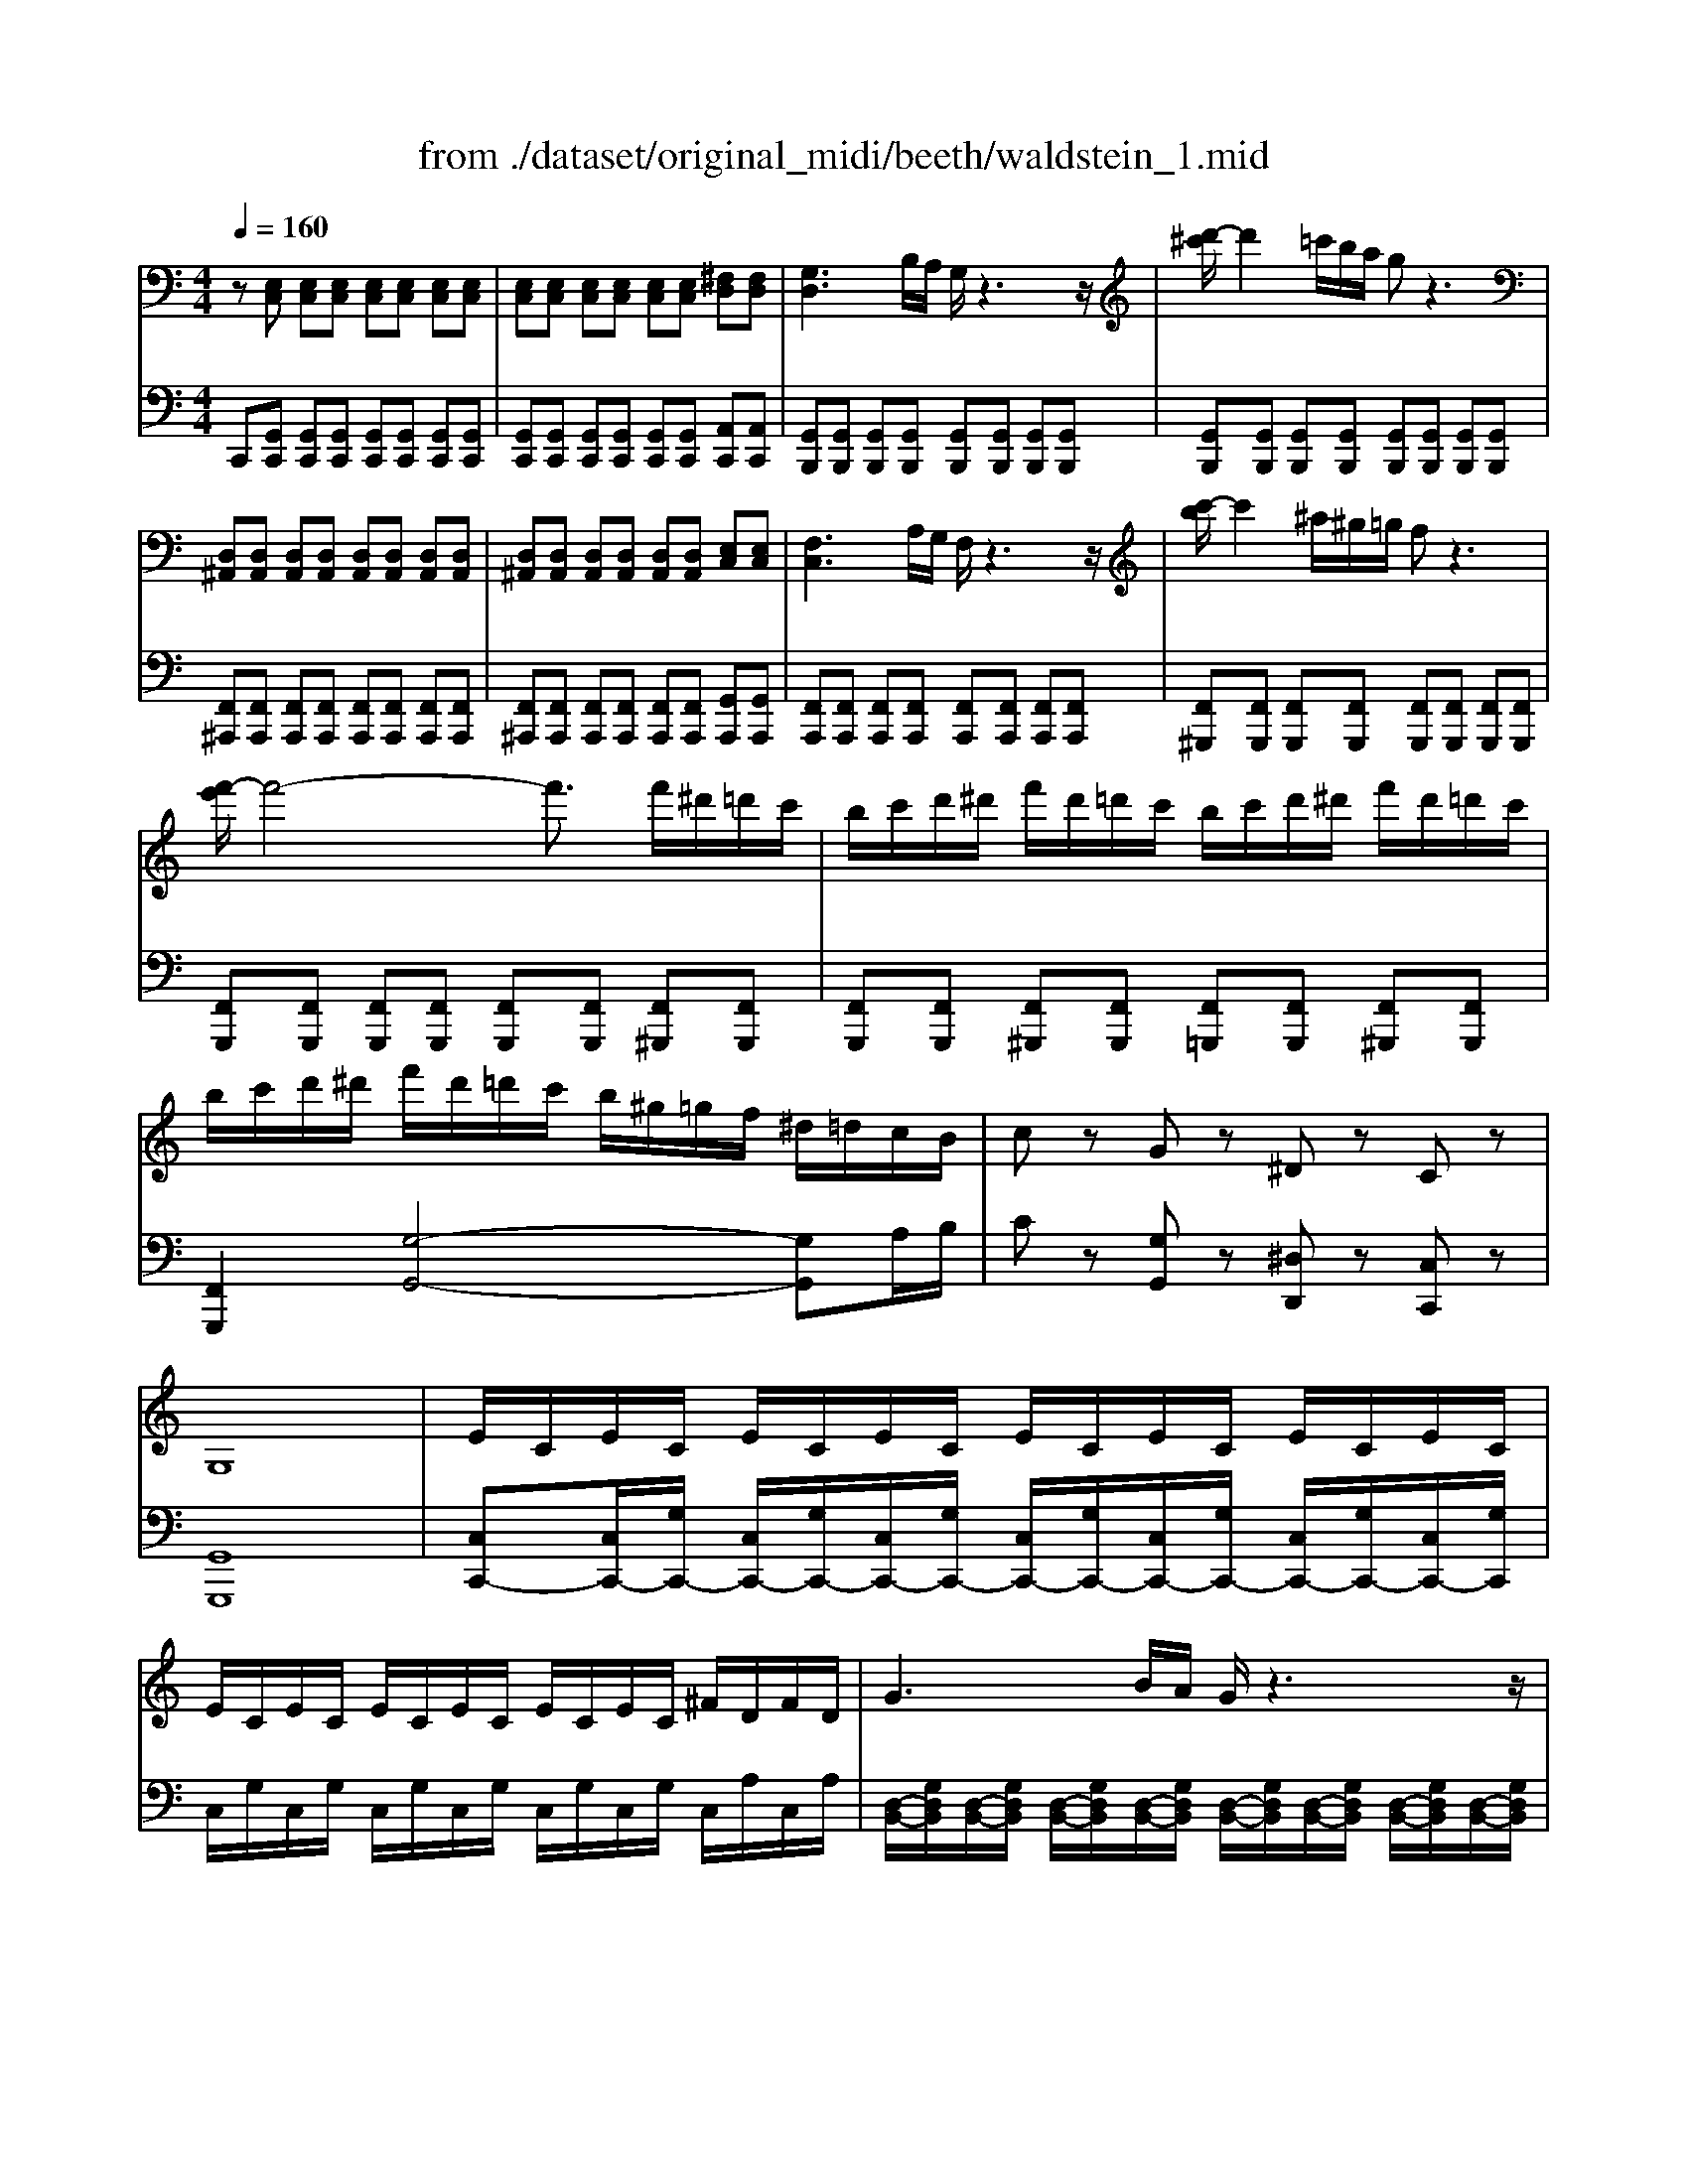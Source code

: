 X: 1
T: from ./dataset/original_midi/beeth/waldstein_1.mid
M: 4/4
L: 1/8
Q:1/4=160
K:C % 0 sharps
V:1
%%MIDI program 1
z[E,C,] [E,C,][E,C,] [E,C,][E,C,] [E,C,][E,C,]| \
[E,C,][E,C,] [E,C,][E,C,] [E,C,][E,C,] [^F,D,][F,D,]| \
[G,D,]3B,/2A,/2 G,/2z3z/2| \
[d'-^c']/2d'2=c'/2b/2a/2 gz3|
[D,^A,,][D,A,,] [D,A,,][D,A,,] [D,A,,][D,A,,] [D,A,,][D,A,,]| \
[D,^A,,][D,A,,] [D,A,,][D,A,,] [D,A,,][D,A,,] [E,C,][E,C,]| \
[F,C,]3A,/2G,/2 F,/2z3z/2| \
[c'-b]/2c'2^a/2^g/2=g/2 fz3|
[f'-e']/2f'4-f'3/2 f'/2^d'/2=d'/2c'/2| \
b/2c'/2d'/2^d'/2 f'/2d'/2=d'/2c'/2 b/2c'/2d'/2^d'/2 f'/2d'/2=d'/2c'/2| \
b/2c'/2d'/2^d'/2 f'/2d'/2=d'/2c'/2 b/2^g/2=g/2f/2 ^d/2=d/2c/2B/2| \
cz Gz ^Dz Cz|
G,8| \
E/2C/2E/2C/2 E/2C/2E/2C/2 E/2C/2E/2C/2 E/2C/2E/2C/2| \
E/2C/2E/2C/2 E/2C/2E/2C/2 E/2C/2E/2C/2 ^F/2D/2F/2D/2| \
G3B/2A/2 G/2z3z/2|
[d'-^c']/2d'2=c'/2b/2a/2 gz3| \
F/2D/2F/2D/2 F/2D/2F/2D/2 F/2D/2F/2D/2 F/2D/2F/2D/2| \
F/2D/2F/2D/2 F/2D/2F/2D/2 F/2D/2F/2D/2 ^G/2E/2G/2E/2| \
A3c/2B/2 A/2z3z/2|
[e'-^d']/2e'2=d'/2c'/2b/2 az3| \
[e'-^d']/2e'2=d'/2c'/2b/2 ^az3| \
b2- b/2a/2g/2^f/2 g/2f/2e/2^d/2 e/2g/2f/2e/2| \
^d/2^c/2B/2^A/2 B/2c/2=d/2^d/2 e/2d/2e/2^f/2 g/2^g/2=a/2^a/2|
b/2^a/2b/2a/2 b/2=a/2g/2^f/2 g/2f/2e/2^d/2 e/2g/2f/2e/2| \
^d/2^c/2B/2^A/2 B/2c/2=d/2^d/2 e/2d/2e/2^f/2 g/2^g/2=a/2^a/2| \
b/2^f/2^d/2B/2 ^A/2B/2e/2g/2 b/2f/2d/2B/2 A/2B/2e/2g/2| \
b/2^f/2^d/2B/2 b/2g/2e/2B/2 b/2f/2d/2B/2 b/2g/2e/2B/2|
b/2^f/2^d/2B/2 f/2d/2B/2F/2 d/2B/2F/2D/2 B/2F/2D/2B,/2| \
^F/2^D/2B,/2F,/2 D/2B,/2F,/2D,/2 B,/2F,/2D,/2B,,/2 z2| \
z4 B/2z/2B,/2z/2 ^c/2z/2C/2z/2| \
^d/2z/2D/2z2z/2 d/2z/2D/2z/2 e/2z/2E/2z/2|
^f/2z/2F/2z/2 ^g/2z/2G/2z/2 a/2z/2A/2z/2 a/2z/2B/2z/2| \
a/2z/2^c/2z/2 a/2z/2^d/2z/2 a/2z/2e/2z/2 a/2z/2^f/2z/2| \
[^geB]4 [^f^dA]2 [e^cG]2| \
[^dc^F]4 [^cE]4|
[^dBA]4 [eB]2 [^fe^c]2| \
[^geB-]4 [^f-^d-B]2 [fdA]2| \
[^GEB,]4 [^F^DA,]2 [E^CG,]2| \
[^DC^F,]4 [^CA,E,]4|
[B,-^G,E,]2 [B,A,-^F,-]2 [^CA,-F,-]2 [^DA,F,]2| \
[E^G,]/2 (3^FGA (3B^cd (3^de=f^f/2z/2=g/2| \
[^gB-]/2[=gB-]/2B/2-[^gB-]/2 [aB-]/2[=gB-]/2B/2-[^gB]/2 A/2-[gA-]/2A/2-[^fA]/2 G/2-[fG-]/2G/2-[eG]/2| \
^F/2-[cF-]/2F/2-[^dF-]/2 [eF-]/2[cF-]/2F/2-[dF]/2 E/2-[AE-]/2E/2-[^cE-]/2 [dE-]/2[AE-]/2E/2-[cE]/2|
A/2-[dA-]/2A/2-[^dA-]/2 [eA-]/2[=dA-]/2A/2-[^dA]/2 B/2-[^fB-]/2B/2-[eB]/2 ^c/2-[^gc-]/2c/2-[fc]/2| \
[^ge-]/2[=ge-]/2e/2-[^ge-]/2 [be-]/2[ae-]/2e/2-[ge]/2 [^f^d]/2[e^c]/2z/2[dB]/2 [cA]/2[BG]/2z/2[AF]/2| \
[^GB,-]/2[=GB,-]/2B,/2-[^GB,-]/2 [AB,-]/2[=GB,-]/2B,/2-[^GB,]/2 A,/2-[GA,-]/2A,/2-[^FA,]/2 G,/2-[FG,-]/2G,/2-[EG,]/2| \
z/2 (3C^DEC<D (3A,^CDA,/2z/2C/2|
E,/2-[^G,E,-]/2E,/2-[B,E,]/2 ^F,/2-[A,F,-]/2F,/2-[B,F,]/2 F,/2-[A,F,-]/2F,/2-[^CF,]/2 F,/2-[A,F,-]/2F,/2-[^DF,]/2| \
[E^G,]/2 (3B,G,B, (3EG^F (3^DB,DF/2z/2A/2| \
 (3^GEB,  (3EGB  (3A^F^D  (3dAF| \
[e^G]2 B4 B2-|
B2 B4 B2| \
 (3eB^G  (3Beg  (3^f^dB  (3dfa| \
 (3^geB  (3egb  (3a^f^d  (3d'af| \
e'/2-[e'b]/2z/2 (3^gbg (3ea^f (3^dd'bf/2|
e'/2-[e'b]/2z/2 (3^gbg (3ea^f (3^dd'bf/2| \
e'/2b/2^g/2e/2 a/2^f/2^d'/2b/2 e'/2b/2g/2e/2 a/2f/2d'/2b/2| \
e'/2b/2^d'/2b/2 e'/2b/2d'/2b/2 e'/2b/2d'/2b/2 e'/2b/2d'/2b/2| \
e'/2b/2d'/2b/2 d'/2b/2d'/2b/2 d'/2b/2d'/2b/2 d'/2b/2d'/2b/2|
d'^c'/2b/2 a/2^g/2^f/2e/2 d/2c/2B/2A/2 G/2F/2E/2D/2| \
^C/2^D/2E/2D/2 E/2^G/2A/2G/2 A/2=c/2^c/2=c/2 ^c/2d/2e/2d/2| \
e/2^g/2a/2g/2 a/2c'/2^c'/2=c'/2 ^c'/2^d'/2e'/2d'/2 e'/2d'/2c'/2=c'/2| \
^c'/2=c'/2^c'/2^d'/2 e'/2d'/2c'/2=c'/2 ^c'/2=c'/2^c'/2d'/2 e'/2d'/2c'/2=c'/2|
^c'/2=c'/2^c'/2^d'/2 e'/2d'/2c'/2=c'/2 ^c'/2=c'/2^c'/2d'/2 e'/2d'/2e'/2c'/2| \
[bB]/2z/2[bB]/2z/2 [^gG]/2z/2[eE]/2z/2 [e'e]/2z/2[e'e]/2z/2 [bB]/2z/2[gG]/2z/2| \
[bB]/2z/2[bB]/2z/2 [^gG]/2z/2[eE]/2z/2 [e'e]/2z/2[e'e]/2z/2 [bB]/2z/2[gG]/2z/2| \
z/2^g/2b/2g/2 b/2g/2b/2g/2 b/2g/2b/2g/2 b/2g/2b/2g/2|
b/2^g/2b/2g/2 b/2g/2b/2g/2 b/2g/2b/2g/2 b/2g/2b/2g/2| \
z/2a/2b/2a/2 c'/2a/2b/2a/2 c'/2a/2b/2a/2 c'/2a/2b/2a/2| \
c'/2a/2b/2a/2 c'/2a/2b/2a/2 c'/2a/2b/2a/2 c'/2a/2b/2a/2| \
^c'/2a/2b/2a/2 c'/2a/2b/2a/2 c'/2a/2b/2a/2 c'/2a/2b/2a/2|
^f'/2[ba]/2f'/2[ba]/2 f'/2[ba]/2f'/2[ba]/2 f'/2[ba]/2f'/2[ba]/2 f'/2[ba]/2f'/2[ba]/2| \
[e'b^g]6 e'/2d'/2c'/2b/2| \
c'/2b/2a/2^g/2 a/2b/2c'/2d'/2 e'/2f'/2e'/2^d'/2 e'/2=d'/2c'/2b/2| \
c'/2d'/2c'/2b/2 a/2^g/2a/2b/2 [c'c-]2 [ac-][^fc]|
[bB-]2 [gB-][eB] [aA-]2 [^fA-][^dA]| \
e6 e/2d/2c/2B/2| \
c/2B/2A/2^G/2 A/2B/2c/2d/2 e/2f/2e/2^d/2 e/2=d/2c/2B/2| \
c/2d/2c/2B/2 A/2^G/2A/2B/2 [cC-]2 [AC-][^FC]|
[BB,-]2 [GB,-][EB,] [AA,-]2 [^FA,-][^DA,]| \
Ez ed c2 AF| \
B2 GE A2 ^F^D| \
Ez cB A2 FD|
G2 EC F2 DB,| \
[CE,C,][E,C,] [E,C,][E,C,] [E,C,][E,C,] [E,C,][E,C,]| \
[E,C,][E,C,] [E,C,][E,C,] [E,C,][E,C,] [^F,D,][F,D,]| \
[G,D,]3B,/2A,/2 G,/2z3z/2|
[d'-^c']/2d'2=c'/2b/2a/2 gz3| \
[D,^A,,][D,A,,] [D,A,,][D,A,,] [D,A,,][D,A,,] [D,A,,][D,A,,]| \
[D,^A,,][D,A,,] [D,A,,][D,A,,] [D,A,,][D,A,,] [E,C,][E,C,]| \
[F,C,]3A,/2G,/2 F,/2z3z/2|
[c'-b]/2c'2^a/2^g/2=g/2 fz3| \
[f'-e']/2f'4-f'3/2 f'/2^d'/2=d'/2c'/2| \
b/2c'/2d'/2^d'/2 f'/2d'/2=d'/2c'/2 b/2c'/2d'/2^d'/2 f'/2d'/2=d'/2c'/2| \
b/2c'/2d'/2^d'/2 f'/2d'/2=d'/2c'/2 b/2^g/2=g/2f/2 ^d/2=d/2c/2B/2|
cz Gz ^Dz Cz| \
G,8| \
E/2C/2E/2C/2 E/2C/2E/2C/2 E/2C/2E/2C/2 E/2C/2E/2C/2| \
E/2C/2E/2C/2 E/2C/2E/2C/2 E/2C/2E/2C/2 ^F/2D/2F/2D/2|
G3B/2A/2 G/2z3z/2| \
[d'-^c']/2d'2=c'/2b/2a/2 gz3| \
F/2D/2F/2D/2 F/2D/2F/2D/2 F/2D/2F/2D/2 F/2D/2F/2D/2| \
F/2D/2F/2D/2 F/2D/2F/2D/2 F/2D/2F/2D/2 ^G/2E/2G/2E/2|
A3c/2B/2 A/2z3z/2| \
[e'-^d']/2e'2=d'/2c'/2b/2 az3| \
[e'-^d']/2e'2=d'/2c'/2b/2 ^az3| \
b2- b/2a/2g/2^f/2 g/2f/2e/2^d/2 e/2g/2f/2e/2|
^d/2^c/2B/2^A/2 B/2c/2=d/2^d/2 e/2d/2e/2^f/2 g/2^g/2=a/2^a/2| \
b/2^a/2b/2a/2 b/2=a/2g/2^f/2 g/2f/2e/2^d/2 e/2g/2f/2e/2| \
^d/2^c/2B/2^A/2 B/2c/2=d/2^d/2 e/2d/2e/2^f/2 g/2^g/2=a/2^a/2| \
b/2^f/2^d/2B/2 ^A/2B/2e/2g/2 b/2f/2d/2B/2 A/2B/2e/2g/2|
b/2^f/2^d/2B/2 b/2g/2e/2B/2 b/2f/2d/2B/2 b/2g/2e/2B/2| \
b/2^f/2^d/2B/2 f/2d/2B/2F/2 d/2B/2F/2D/2 B/2F/2D/2B,/2| \
^F/2^D/2B,/2F,/2 D/2B,/2F,/2D,/2 B,/2F,/2D,/2B,,/2 z2| \
z4 B/2z/2B,/2z/2 ^c/2z/2C/2z/2|
^d/2z/2D/2z2z/2 d/2z/2D/2z/2 e/2z/2E/2z/2| \
^f/2z/2F/2z/2 ^g/2z/2G/2z/2 a/2z/2A/2z/2 a/2z/2B/2z/2| \
a/2z/2^c/2z/2 a/2z/2^d/2z/2 a/2z/2e/2z/2 a/2z/2^f/2z/2| \
[^geB]4 [^f^dA]2 [e^cG]2|
[^dc^F]4 [^cE]4| \
[^dBA]4 [eB]2 [^fe^c]2| \
[^geB-]4 [^f-^d-B]2 [fdA]2| \
[^GEB,]4 [^F^DA,]2 [E^CG,]2|
[^DC^F,]4 [^CA,E,]4| \
[B,-^G,E,]2 [B,A,-^F,-]2 [^CA,-F,-]2 [^DA,F,]2| \
[E^G,]/2 (3^FGA (3B^cd (3^de=f^f/2z/2=g/2| \
[^gB-]/2[=gB-]/2B/2-[^gB-]/2 [aB-]/2[=gB-]/2B/2-[^gB]/2 A/2-[gA-]/2A/2-[^fA]/2 G/2-[fG-]/2G/2-[eG]/2|
^F/2-[cF-]/2F/2-[^dF-]/2 [eF-]/2[cF-]/2F/2-[dF]/2 E/2-[AE-]/2E/2-[^cE-]/2 [dE-]/2[AE-]/2E/2-[cE]/2| \
A/2-[dA-]/2A/2-[^dA-]/2 [eA-]/2[=dA-]/2A/2-[^dA]/2 B/2-[^fB-]/2B/2-[eB]/2 ^c/2-[^gc-]/2c/2-[fc]/2| \
[^ge-]/2[=ge-]/2e/2-[^ge-]/2 [be-]/2[ae-]/2e/2-[ge]/2 [^f^d]/2[e^c]/2z/2[dB]/2 [cA]/2[BG]/2z/2[AF]/2| \
[^GB,-]/2[=GB,-]/2B,/2-[^GB,-]/2 [AB,-]/2[=GB,-]/2B,/2-[^GB,]/2 A,/2-[GA,-]/2A,/2-[^FA,]/2 G,/2-[FG,-]/2G,/2-[EG,]/2|
z/2 (3C^DEC<D (3A,^CDA,/2z/2C/2| \
E,/2-[^G,E,-]/2E,/2-[B,E,]/2 ^F,/2-[A,F,-]/2F,/2-[B,F,]/2 F,/2-[A,F,-]/2F,/2-[^CF,]/2 F,/2-[A,F,-]/2F,/2-[^DF,]/2| \
[E^G,]/2 (3B,G,B, (3EG^F (3^DB,DF/2z/2A/2| \
 (3^GEB,  (3EGB  (3A^F^D  (3dAF|
[e^G]2 B4 B2-| \
B2 B4 B2| \
 (3eB^G  (3Beg  (3^f^dB  (3dfa| \
 (3^geB  (3egb  (3a^f^d  (3d'af|
e'/2-[e'b]/2z/2 (3^gbg (3ea^f (3^dd'bf/2| \
e'/2-[e'b]/2z/2 (3^gbg (3ea^f (3^dd'bf/2| \
e'/2b/2^g/2e/2 a/2^f/2^d'/2b/2 e'/2b/2g/2e/2 a/2f/2d'/2b/2| \
e'/2b/2^d'/2b/2 e'/2b/2d'/2b/2 e'/2b/2d'/2b/2 e'/2b/2d'/2b/2|
e'/2b/2d'/2b/2 d'/2b/2d'/2b/2 d'/2b/2d'/2b/2 d'/2b/2d'/2b/2| \
d'^c'/2b/2 a/2^g/2^f/2e/2 d/2c/2B/2A/2 G/2F/2E/2D/2| \
^C/2^D/2E/2D/2 E/2^G/2A/2G/2 A/2=c/2^c/2=c/2 ^c/2d/2e/2d/2| \
e/2^g/2a/2g/2 a/2c'/2^c'/2=c'/2 ^c'/2^d'/2e'/2d'/2 e'/2d'/2c'/2=c'/2|
^c'/2=c'/2^c'/2^d'/2 e'/2d'/2c'/2=c'/2 ^c'/2=c'/2^c'/2d'/2 e'/2d'/2c'/2=c'/2| \
^c'/2=c'/2^c'/2^d'/2 e'/2d'/2c'/2=c'/2 ^c'/2=c'/2^c'/2d'/2 e'/2d'/2e'/2c'/2| \
[bB]/2z/2[bB]/2z/2 [^gG]/2z/2[eE]/2z/2 [e'e]/2z/2[e'e]/2z/2 [bB]/2z/2[gG]/2z/2| \
[bB]/2z/2[bB]/2z/2 [^gG]/2z/2[eE]/2z/2 [e'e]/2z/2[e'e]/2z/2 [bB]/2z/2[gG]/2z/2|
z/2^g/2b/2g/2 b/2g/2b/2g/2 b/2g/2b/2g/2 b/2g/2b/2g/2| \
b/2^g/2b/2g/2 b/2g/2b/2g/2 b/2g/2b/2g/2 b/2g/2b/2g/2| \
z/2a/2b/2a/2 c'/2a/2b/2a/2 c'/2a/2b/2a/2 c'/2a/2b/2a/2| \
c'/2a/2b/2a/2 c'/2a/2b/2a/2 c'/2a/2b/2a/2 c'/2a/2b/2a/2|
^c'/2a/2b/2a/2 c'/2a/2b/2a/2 c'/2a/2b/2a/2 c'/2a/2b/2a/2| \
^f'/2[ba]/2f'/2[ba]/2 f'/2[ba]/2f'/2[ba]/2 f'/2[ba]/2f'/2[ba]/2 f'/2[ba]/2f'/2[ba]/2| \
[e'b^g]6 e'/2d'/2c'/2b/2| \
c'/2b/2a/2^g/2 a/2b/2c'/2d'/2 e'/2f'/2e'/2^d'/2 e'/2=d'/2c'/2b/2|
c'/2d'/2c'/2b/2 a/2^g/2a/2b/2 [c'c-]2 [ac-][^fc]| \
[bB-]2 [gB-][eB] [aA-]2 [^fA-][^dA]| \
e6 e/2d/2c/2B/2| \
c/2B/2A/2^G/2 A/2B/2c/2d/2 e/2f/2e/2^d/2 e/2=d/2c/2B/2|
c/2d/2c/2B/2 A/2^G/2A/2B/2 [cC-]2 [AC-][^FC]| \
[BB,-]2 [GB,-][EB,] [AA,-]2 [^FA,-][^DA,]| \
Ez ed c2 AF| \
B2 GE A2 ^F^D|
Ez cB A2 FD| \
G2 EC F2 DB,| \
C2 fe d2 ^AG| \
c2 AF ^A2 GE|
Fz FE D2 ^A,G,| \
C2 A,F, ^A,2 G,E,| \
[F,-A,,]/2F,/2[A,,F,,]/2z/2 [A,,F,,]/2z/2[A,,F,,]/2z/2 [A,,F,,]/2z/2[A,,F,,]/2z/2 [A,,F,,]/2z/2[A,,F,,]/2z/2| \
[A,,F,,]/2z/2[A,,F,,]/2z/2 [A,,F,,]/2z/2[A,,F,,]/2z/2 [A,,F,,]/2z/2[A,,F,,]/2z/2 [B,,G,,]/2z/2[B,,G,,]/2z/2|
C,3E,/2D,/2 C,/2z3z/2| \
[g-^f]/2g2=f/2^d/2=d/2 cz3| \
^F,3A,/2G,/2 F,/2z3z/2| \
[^d'-=d']/2^d'2=d'/2c'/2^a/2 =az3|
^A,D/2C/2 A,z c'/2a/2=a/2g/2 ^fz| \
G^A/2=A/2 Gz ^d'/2=d'/2c'/2^a/2 =az| \
^A,D/2C/2 A,z c'/2a/2=a/2g/2 ^fz| \
d/2c/2^A/2=A/2 Gz ^g/2=g/2f/2^d/2 =dz|
^DG/2F/2 Dz f/2d/2=d/2c/2 Bz| \
C^D/2=D/2 Cz ^g/2=g/2f/2^d/2 =dz| \
^DG/2F/2 Dz f/2d/2=d/2c/2 Bz| \
g/2f/2^d/2=d/2 cz ^c'/2=c'/2^a/2^g/2 =gz|
^gc'/2^a/2 gz ^c'f'/2^d'/2 c'z| \
^F^A/2^G/2 Fz B4| \
fa/2g/2 fz ^a^c'/2=c'/2 az| \
^DG/2F/2 Dz ^G4|
^cf/2^d/2 cz ^f^a/2^g/2 fz| \
CE/2D/2 Cz c4| \
ce/2d/2 cz c'4| \
c'e'/2d'/2 c'/2z/2c'/2z/2 c'/2z/2c' f'b|
c'2 G4 G2| \
 (3cGE  (3Gce  (3dB^G  (3Bdf| \
 (3e^c^A  (3ceg  (3aec'  (3eca| \
 (3^c^Ae  (3AEc  (3AE=c  (3AEc|
[cAF]2 c4 c2| \
 (3fcA  (3cfa  (3ge^c  (3eg^a| \
 (3a^f^d  (3fac'  (3afd'  (3fdc'| \
 (3^dca  (3dA^f  (3dA=f  (3dAf|
[fd^A]2 F4 F2| \
 (3^AFD  (3FAd  (3c=A^F  (3Ac^d| \
 (3dB^G  (3Bdf  (3gdb  (3dBg| \
 (3B^Gf  (3GFd  (3GDB  (3GD^A|
 (3^f^d^A  (3dfa  (3fdd'  (3dAa| \
 (3^A^Ff  (3F^Dd  (3FDd  (3FDd| \
 (3^fe^c  (3efc'  (3fee'  (3ecc'| \
 (3^c^Ff  (3FEe  (3FEe  (3FEe|
 (3^fdB  (3dfb  (3fdd'  (3dBb| \
 (3B^Ff  (3FDd  (3FDd  (3FDd| \
 (3gdB  (3dgb  (3gdd'  (3dBb| \
 (3BGg  (3GFf  (3GDd  (3GDd|
 (3c'g^d  (3gc'd'  (3gdd'  (3dcc'| \
 (3cGg  (3G^Dd  (3GDd  (3GDd| \
 (3f^c^G  (3cfg  (3fcG  (3fcG| \
 (3^dcA  (3cda  (3dcA d/2c/2z/2A/2|
z2  (3Bdg  (3dBG  (3fBG| \
 (3fdG  (3^d=dG  (3^dcG =d/2c/2z/2A/2| \
z2  (3B,DG  (3DB,G,  (3FB,G,| \
 (3FDG,  (3^D=DG,  (3^DCG,  (3=DCA,|
 (3DB,G,  (3CG,^D,  (3B,G,=D,  (3A,^D,C,| \
 (3G,D,B,,  (3^F,^D,A,,  (3G,=D,B,,  (3F,^D,A,,| \
[G,-D,-B,,-]8| \
[G,D,B,,]/2D,/2E,/2^F,/2 G,/2D,/2E,/2F,/2 G,/2D,/2E,/2F,/2 G,/2D,/2E,/2F,/2|
G,8-| \
G,/2^F,/2G,/2A,/2 B,/2F,/2G,/2A,/2 B,/2F,/2G,/2A,/2 B,/2F,/2G,/2A,/2| \
B,z2B,/2C/2 D/2z2z/2 (3D/2E/2^F/2| \
Gz2G/2A/2 B/2z/2B/2c/2 d/2z/2 (3d/2e/2^f/2|
gz2 (3D/2E/2^F/2 Gz2G/2A/2| \
B/2z2z/2B/2c/2 d/2z/2 (3d/2e/2^f/2 g/2z/2g/2a/2| \
b/2z2z/2 (3d/2e/2^f/2 g/2z2z/2g/2a/2| \
b/2z2z/2g/2a/2 b/2z/2b/2c'/2 d'/2z/2d'/2e'/2|
f'/2z2z/2d'/2e'/2 f'/2z2z/2d'/2e'/2| \
f'/2z/2d'/2e'/2 f'/2z/2d'/2e'/2 f'/2z/2d'/2e'/2 f'/2z/2d'/2e'/2| \
f'/2e'/2d'/2c'/2 b/2c'/2d'/2e'/2 f'/2e'/2d'/2c'/2 b/2c'/2d'/2e'/2| \
f'e'/2d'/2 c'/2b/2a/2g/2 f/2e/2d/2c/2 B/2A/2G/2F/2|
E[E,C,] [E,C,][E,C,] [E,C,][E,C,] [E,C,][E,C,]| \
[E,C,][E,C,] [E,C,][E,C,] [E,C,][E,C,] [^F,D,][F,D,]| \
[G,D,]3B,/2A,/2 G,/2z3z/2| \
[d'-^c']/2d'2=c'/2b/2a/2 gz3|
[D,^A,,][D,A,,] [D,A,,][D,A,,] [D,A,,][D,A,,] [D,A,,][D,A,,]| \
[D,^A,,][D,A,,] [D,A,,][D,A,,] [D,A,,][D,A,,] [E,C,][E,C,]| \
[F,C,]3A,/2G,/2 F,/2z3z/2| \
[c'-b]/2c'2^a/2^g/2=g/2 fz3|
[f'-e']/2f'4-f'3/2 f'/2^d'/2=d'/2c'/2| \
b/2c'/2d'/2^d'/2 f'/2d'/2=d'/2c'/2 b/2c'/2d'/2^d'/2 f'/2d'/2=d'/2c'/2| \
b/2c'/2d'/2^d'/2 f'/2d'/2=d'/2c'/2 b/2^g/2=g/2f/2 ^d/2=d/2c/2B/2| \
cz Gz ^Dz Cz|
^G,8| \
^cz ^Gz Fz Cz| \
^A,8| \
z/2G/2^A/2^d/2 z/2G/2A/2d/2 z/2G/2A/2d/2 z/2G/2A/2d/2|
z/2F/2^G/2^d/2 z/2F/2B/2=d/2 z/2^D/2^F/2=d/2 z/2^D/2A/2c/2| \
z/2D/2G/2c/2 z/2D/2G/2c/2 z/2D/2G/2B/2 z/2D/2F/2B/2| \
[cE]E/2C/2 E/2C/2E/2C/2 E/2C/2E/2C/2 E/2C/2E/2C/2| \
E/2C/2E/2C/2 E/2C/2E/2C/2 E/2C/2E/2C/2 ^F/2D/2F/2D/2|
G3B/2A/2 G/2z3z/2| \
[d'-^c']/2d'2=c'/2b/2a/2 gz3| \
F/2D/2F/2D/2 F/2D/2F/2D/2 F/2D/2F/2D/2 F/2D/2F/2D/2| \
F/2D/2F/2D/2 F/2D/2F/2D/2 F/2D/2F/2D/2 ^G/2E/2G/2E/2|
A3c/2B/2 A/2z3z/2| \
[e'-^d']/2e'2=d'/2c'/2b/2 az3| \
[c'-b]/2c'2b/2a/2^g/2 az3| \
[c'-b]/2c'2b/2a/2^g/2 a/2g/2a/2b/2 c'/2^c'/2d'/2^d'/2|
e'2- e'/2d'/2c'/2b/2 c'/2b/2a/2^g/2 a/2c'/2b/2a/2| \
^g/2^f/2e/2^d/2 e/2f/2=g/2^g/2 a/2g/2a/2b/2 c'/2^c'/2=d'/2^d'/2| \
e'/2^d'/2e'/2d'/2 e'/2=d'/2c'/2b/2 c'/2b/2a/2^g/2 a/2c'/2b/2a/2| \
^g/2^f/2e/2^d/2 e/2f/2=g/2^g/2 a/2g/2a/2b/2 c'/2^c'/2=d'/2^d'/2|
e'/2b/2^g/2e/2 ^d/2e/2a/2c'/2 e'/2b/2g/2e/2 d/2e/2a/2c'/2| \
e'/2b/2^g/2e/2 e'/2c'/2a/2e/2 e'/2b/2g/2e/2 e'/2c'/2a/2e/2| \
e'/2b/2^g/2e/2 b/2g/2e/2B/2 g/2e/2B/2G/2 e/2B/2G/2E/2| \
B/2^G/2E/2B,/2 G/2E/2B,/2G,/2 E/2B,/2G,/2E,/2 z2|
z4 e/2z/2E/2z/2 ^f/2z/2F/2z/2| \
^g/2z/2G/2z2z/2 g/2z/2G/2z/2 a/2z/2A/2z/2| \
b/2z/2B/2z/2 ^c'/2z/2c/2z/2 d'/2z/2d/2z/2 d'/2z/2e/2z/2| \
d'/2z/2^f/2z/2 d'/2z/2^g/2z/2 d'/2z/2a/2z/2 d'/2z/2b/2z/2|
[^c'aec]4 [b^geB]2 [a^fcA]2| \
[^gfBG]4 [^fdAF]4| \
[^gedG]4 [aeA]2 [ba^fB]2| \
[^c'ae-c]4 [b-^g-eB-]2 [bgdB]2|
[cAE]4 [BGE]2 [AFC]2| \
[GEC]4 [FDA,]4| \
[G-EC]2 [GF-D-]2 [AF-D-]2 [BFD]2| \
[cEC]/2 (3def (3ga^a (3bc'^c'd'/2z/2^d'/2|
[e'c'-]/2[^d'c'-]/2c'/2-[e'c'-]/2 [f'c'-]/2[d'c'-]/2c'/2-[e'c']/2 b/2-[e'b-]/2b/2-[=d'b]/2 e/2-[d'e-]/2e/2-[c'e]/2| \
^g/2-[^ag-]/2g/2-[bg-]/2 [c'g-]/2[ag-]/2g/2-[bg]/2 f/2-[gf-]/2f/2-[=af-]/2 [bf-]/2[gf-]/2f/2-[af]/2| \
f/2-[^af-]/2f/2-[bf-]/2 [c'f-]/2[af-]/2f/2-[bf]/2 g/2-[d'g-]/2g/2-[c'g]/2 =a/2-[e'a-]/2a/2-[d'a]/2| \
[e'c'-]/2[^d'c'-]/2c'/2-[e'c'-]/2 [g'c'-]/2[f'c'-]/2c'/2-[e'c']/2 [=d'b]/2[c'a]/2z/2[bg]/2 [af]/2[ge]/2z/2[fd]/2|
[eG-]/2[^dG-]/2G/2-[eG-]/2 [fG-]/2[dG-]/2G/2-[eG]/2 F/2-[eF-]/2F/2-[=dF]/2 E/2-[dE-]/2E/2-[cE]/2| \
z/2 (3^ABcA<B (3^G=ABG/2z/2A/2| \
 (3CEG  (3DFG  (3DFA  (3DFB| \
[cE]/2 (3G,E,G, (3CED (3B,G,B,D/2z/2F/2|
 (3ECG,  (3CEG  (3FDB,  (3BFD| \
[cE]2 G4 G2-| \
G2 G4 G2| \
 (3cGE  (3Gce  (3dBG  (3Bdf|
 (3ecG  (3ceg  (3fdB  (3bfd| \
c'/2-[c'g]/2z/2 (3ege (3cfd (3Bbgd/2| \
c'/2-[c'g]/2z/2 (3ege (3cfd (3Bbgd/2| \
c'/2g/2e/2c/2 f/2d/2b/2g/2 c'/2g/2e/2c/2 f/2d/2b/2g/2|
c'/2g/2b/2g/2 c'/2g/2b/2g/2 c'/2g/2b/2g/2 c'/2g/2b/2g/2| \
c'/2g/2^a/2g/2 a/2g/2a/2g/2 a/2g/2a/2g/2 a/2g/2a/2g/2| \
^a=a/2g/2 f/2e/2d/2c/2 ^A/2=A/2G/2F/2 E/2D/2C/2^A,/2| \
A,/2B,/2C/2B,/2 C/2E/2F/2E/2 F/2^G/2A/2G/2 A/2B/2c/2B/2|
c/2e/2f/2e/2 f/2^g/2a/2g/2 a/2b/2c'/2b/2 c'/2b/2a/2g/2| \
a/2^g/2a/2b/2 c'/2b/2a/2g/2 a/2g/2a/2b/2 c'/2b/2a/2g/2| \
a/2^g/2a/2b/2 c'/2b/2a/2g/2 a/2g/2a/2b/2 c'/2b/2c'/2a/2| \
[gG]/2z/2[gG]/2z/2 [eE]/2z/2[cC]/2z/2 [c'c]/2z/2[c'c]/2z/2 [gG]/2z/2[eE]/2z/2|
[gG]/2z/2[gG]/2z/2 [eE]/2z/2[cC]/2z/2 [c'c]/2z/2[c'c]/2z/2 [gG]/2z/2[eE]/2z/2| \
z/2c'/2e'/2c'/2 g'/2e'/2g'/2e'/2 g'/2e'/2g'/2e'/2 g'/2e'/2g'/2e'/2| \
g'/2e'/2g'/2e'/2 g'/2e'/2g'/2e'/2 g'/2e'/2g'/2e'/2 g'/2e'/2g'/2e'/2| \
z/2f'/2g'/2-[g'f']/2 ^g'/2-[g'f']/2=g'/2-[g'f']/2 ^g'/2-[g'f']/2=g'/2-[g'f']/2 ^g'/2-[g'f']/2=g'/2-[g'f']/2|
^g'/2-[g'f']/2=g'/2-[g'f']/2 ^g'/2-[g'f']/2=g'/2-[g'f']/2 ^g'/2-[g'f']/2=g'/2-[g'f']/2 ^g'/2-[g'f']/2=g'/2-[g'f']/2| \
a'/2f'/2g'/2f'/2 a'/2f'/2g'/2f'/2 a'/2f'/2g'/2f'/2 a'/2f'/2g'/2f'/2| \
a'/2z/2[g'f']/2z/2 [g'f']/2z/2[g'f']/2z/2 [g'f']/2z/2[g'f']/2z/2 [g'f']/2z/2[g'f']/2z/2| \
c'6 c'/2^a/2^g/2=g/2|
^g/2=g/2f/2e/2 f/2g/2^g/2^a/2 c'/2^c'/2=c'/2b/2 c'/2a/2g/2=g/2| \
^g/2^a/2g/2=g/2 f/2e/2f/2g/2 [^gG-]2 [fG-][^cG]| \
[gG-]2 [^dG-][cG] [fF-]2 [=dF-][BF]| \
c6 c/2^A/2=A/2G/2|
A/2G/2F/2E/2 F/2G/2A/2^A/2 c/2d/2c/2B/2 c/2A/2=A/2G/2| \
A/2^A/2=A/2G/2 F/2E/2F/2G/2 [AA,-]2 [FA,-][DA,]| \
[GG,-]2 [EG,-][CG,-] [FG,-]2 [DG,-][B,G,]| \
[CG,]2 cB A2 FD|
G2 EC F2 DB,| \
C2 fe d2 ^AG| \
c2 AF ^A2 GE| \
F2 f^d ^c2 ^AG|
c2 ^GF ^A2 =GE| \
F[F,^C,]/2z/2 [F,C,]/2z/2[F,C,]/2z/2 [F,C,]/2z/2[F,C,]/2z/2 [F,C,]/2z/2[F,C,]/2z/2| \
[F,^C,]/2z/2[F,C,]/2z/2 [F,C,]/2z/2[F,C,]/2z/2 [F,C,]/2z/2[F,C,]/2z/2 [G,^D,]/2z/2[G,D,]/2z/2| \
^G,3C/2^A,/2 G,/2z3z/2|
[^d'-=d']/2^d'2^c'/2=c'/2^a/2 =az3| \
^A,3^C/2=C/2 A,/2z3z/2| \
[f'-e']/2f'2^d'/2=d'/2c'/2 bz3| \
C^D/2=D/2 Cz ^g/2=g/2f/2^d/2 =dz|
EG/2F/2 Ez c'/2^a/2^g/2=g/2 fz| \
^d'/2=d'/2c'/2b/2 c'z ^d/2=d/2c/2B/2 cz| \
^D/2=D/2C/2B,/2 Cz ^d/2=d/2c/2B/2 c/2d/2^d/2^f/2| \
g[gG] [gG][gG] [gG][gG] [gG][gG]|
[g^c^AG][gcAG] [gcAG][gcAG] [gcAG][gcAG] [gcAG][gcAG]| \
[gdBG][g'g]2[f'f]2[e'e]2[d'-d-]| \
[d'd][c'c]2[bB]2[aA]2[gG]| \
[fF]/2D/2E/2F/2 G/2A/2B/2^c/2 d/2F/2G/2A/2 B/2c/2d/2e/2|
f/2d/2e/2f/2 g/2a/2b/2^c'/2 d'/2c'/2d'/2e'/2 f'/2c'/2d'/2e'/2| \
f'[f'f]2[e'e]2[d'd]2[c'-c-]| \
[c'c][bB]2[aA]2[gG]2[fF]| \
[eE]/2E/2F/2G/2 A/2B/2c/2d/2 e/2A/2B/2c/2 d/2e/2^f/2^g/2|
a/2e/2^f/2^g/2 a/2b/2c'/2d'/2 e'/2d'/2c'/2b/2 a/2b/2c'/2a/2| \
z/2F/2G/2A/2 B/2c/2d/2e/2 f/2B/2c/2d/2 e/2f/2g/2a/2| \
b/2f/2g/2a/2 b/2c'/2d'/2e'/2 f'/2e'/2d'/2c'/2 b/2c'/2d'/2b/2| \
z/2g/2a/2b/2 c'/2d'/2e'/2f'/2 g'/2f'/2e'/2d'/2 ^c'/2d'/2e'/2c'/2|
z/2^c/2d/2e/2 f/2g/2a/2f^d/2e/2f/2 g/2a/2b/2g/2-| \
g/2e/2f/2g/2 a/2b/2c'/2a^f/2g/2a/2 b/2c'/2d'/2b/2-| \
b/2^g/2a/2b/2 c'/2d'/2e'/2c'^a/2b/2c'/2 d'/2e'/2f'/2d'/2| \
zg/2[g'c']/2 zg/2[g'c']/2 z^g/2[g'c']/2 z (3g/2c'/2g'/2|
a/2a'/2g'/2f'/2 e'/2d'/2c'/2b/2 a/2g/2f/2e/2 d/2c/2B/2A/2| \
^G/2A/2=G/2F/2 E/2D/2C/2B,/2 A,/2G,/2F,/2E,/2 D,/2C,/2B,,/2A,,/2| \
G,,/2C,/2B,,/2D,/2 C,/2E,/2^D,/2F,/2 E,/2G,/2^F,/2A,/2 G,/2C/2B,/2=D/2| \
C/2E/2^D/2F/2 E/2G/2^F/2A/2 G/2c/2B/2=d/2 c/2e/2^d/2=f/2|
e/2g/2^f/2a/2 g/2c'/2b/2c'/2 g/2e'/2^d'/2e'/2 g/2c'/2b/2c'/2| \
g/2e'/2^d'/2e'/2 g/2c'/2b/2c'/2 g/2e'/2d'/2e'/2 g/2c'/2b/2c'/2| \
[f'-b-]4 [f'b] (3f'/2e'/2d'/2 [c'b]/2[ag]/2[fe]/2[dc]/2| \
[f-B-B]/2[f-B-]4[fB]3/2  (3f/2e/2d/2[cB]/2[AG]/2|
[FE-C-G,-]/2[E-C-G,-]3[ECG,]/2 [DB,F,]2 [CA,E,]2| \
[B,^G,D,]4 [A,C,]4| \
[BGF]4 [cG]2 [dcA]2| \
[ecG-]4 [d-B-G]2 [gd-B-][fdB]|
z2 [e'c']2 [d'bf]2 [c'ae]2| \
[b^gd]4 [ac]4| \
[g-ec]2 [gf-d-]2 [af-d-]2 [bfd]2| \
[G-EC]2 [GF-D-]6|
[^GF-D-]4 [BFD]4| \
[G,-E,C,]2 [G,F,-D,-]6| \
[A,F,-D,-]4 [B,F,D,]4| \
[C-E,]/2C/2[EC]/2z/2 [EC]/2z/2[EC]/2z/2 [EC]/2z/2[EC]/2z/2 [EC]/2z/2[EC]/2z/2|
[EC]/2z/2[EC]/2z/2 [EC]/2z/2[EC]/2z/2 [EC]/2z/2[EC]/2z/2 [^FD]/2z/2[FD]/2z/2| \
GB/2A/2 G/2z3/2 ce/2d/2 c/2z3/2| \
fa/2g/2 f/2z3/2 f'/2e'/2f'/2e'/2 f'/2e'/2f'/2e'/2| \
f'/2e'/2d'/2c'/2 b/2a/2g/2f/2 e/2d/2c/2B/2 A/2G/2F/2E/2|
Dz [gdBG]z4z| \
[ecGE]z3 [gdBG]z3| \
[c'gec]
V:2
%%MIDI program 1
C,,[G,,C,,] [G,,C,,][G,,C,,] [G,,C,,][G,,C,,] [G,,C,,][G,,C,,]| \
[G,,C,,][G,,C,,] [G,,C,,][G,,C,,] [G,,C,,][G,,C,,] [A,,C,,][A,,C,,]| \
[G,,B,,,][G,,B,,,] [G,,B,,,][G,,B,,,] [G,,B,,,][G,,B,,,] [G,,B,,,][G,,B,,,]| \
[G,,B,,,][G,,B,,,] [G,,B,,,][G,,B,,,] [G,,B,,,][G,,B,,,] [G,,B,,,][G,,B,,,]|
[F,,^A,,,][F,,A,,,] [F,,A,,,][F,,A,,,] [F,,A,,,][F,,A,,,] [F,,A,,,][F,,A,,,]| \
[F,,^A,,,][F,,A,,,] [F,,A,,,][F,,A,,,] [F,,A,,,][F,,A,,,] [G,,A,,,][G,,A,,,]| \
[F,,A,,,][F,,A,,,] [F,,A,,,][F,,A,,,] [F,,A,,,][F,,A,,,] [F,,A,,,][F,,A,,,]| \
[F,,^G,,,][F,,G,,,] [F,,G,,,][F,,G,,,] [F,,G,,,][F,,G,,,] [F,,G,,,][F,,G,,,]|
[F,,G,,,][F,,G,,,] [F,,G,,,][F,,G,,,] [F,,G,,,][F,,G,,,] [F,,^G,,,][F,,G,,,]| \
[F,,G,,,][F,,G,,,] [F,,^G,,,][F,,G,,,] [F,,=G,,,][F,,G,,,] [F,,^G,,,][F,,G,,,]| \
[F,,G,,,]2 [G,-G,,-]4 [G,G,,]A,/2B,/2| \
Cz [G,G,,]z [^D,D,,]z [C,C,,]z|
[G,,G,,,]8| \
[C,C,,-][C,C,,-]/2[G,C,,-]/2 [C,C,,-]/2[G,C,,-]/2[C,C,,-]/2[G,C,,-]/2 [C,C,,-]/2[G,C,,-]/2[C,C,,-]/2[G,C,,-]/2 [C,C,,-]/2[G,C,,-]/2[C,C,,-]/2[G,C,,]/2| \
C,/2G,/2C,/2G,/2 C,/2G,/2C,/2G,/2 C,/2G,/2C,/2G,/2 C,/2A,/2C,/2A,/2| \
[D,-B,,-]/2[G,D,B,,]/2[D,-B,,-]/2[G,D,B,,]/2 [D,-B,,-]/2[G,D,B,,]/2[D,-B,,-]/2[G,D,B,,]/2 [D,-B,,-]/2[G,D,B,,]/2[D,-B,,-]/2[G,D,B,,]/2 [D,-B,,-]/2[G,D,B,,]/2[D,-B,,-]/2[G,D,B,,]/2|
[D,-B,,-]/2[G,D,B,,]/2[D,-B,,-]/2[G,D,B,,]/2 [D,-B,,-]/2[G,D,B,,]/2[D,-B,,-]/2[G,D,B,,]/2 [D,-B,,-]/2[G,D,B,,]/2[D,-B,,-]/2[G,D,B,,]/2 [D,-B,,-]/2[G,D,B,,]/2[D,-B,,-]/2[G,D,B,,]/2| \
[D,D,,-][D,D,,-]/2[A,D,,-]/2 [D,D,,-]/2[A,D,,-]/2[D,D,,-]/2[A,D,,-]/2 [D,D,,-]/2[A,D,,-]/2[D,D,,-]/2[A,D,,-]/2 [D,D,,-]/2[A,D,,-]/2[D,D,,-]/2[A,D,,]/2| \
D,/2A,/2D,/2A,/2 D,/2A,/2D,/2A,/2 D,/2A,/2D,/2A,/2 D,/2B,/2D,/2B,/2| \
[E,-C,-]/2[A,E,C,]/2[E,-C,-]/2[A,E,C,]/2 [E,-C,-]/2[A,E,C,]/2[E,-C,-]/2[A,E,C,]/2 [E,-C,-]/2[A,E,C,]/2[E,-C,-]/2[A,E,C,]/2 [E,-C,-]/2[A,E,C,]/2[E,-C,-]/2[A,E,C,]/2|
[E,-C,-]/2[A,E,C,]/2[E,-C,-]/2[A,E,C,]/2 [E,-C,-]/2[A,E,C,]/2[E,-C,-]/2[A,E,C,]/2 [E,-C,-]/2[A,E,C,]/2[E,-C,-]/2[A,E,C,]/2 [E,-C,-]/2[A,E,C,]/2[E,-C,-]/2[A,E,C,]/2| \
[E,-C,-]/2[^A,E,C,]/2[E,-C,-]/2[A,E,C,]/2 [E,-C,-]/2[A,E,C,]/2[E,-C,-]/2[A,E,C,]/2 [E,-C,-]/2[A,E,C,]/2[E,-C,-]/2[A,E,C,]/2 [E,-C,-]/2[A,E,C,]/2[E,-C,-]/2[A,E,C,]/2| \
B,,/2^D,/2^F,/2B,/2 B,,/2D,/2F,/2B,/2 B,,/2E,/2G,/2B,/2 B,,/2E,/2G,/2B,/2| \
B,,/2^F,/2A,/2B,/2 B,,/2F,/2A,/2B,/2 B,,/2E,/2G,/2B,/2 B,,/2E,/2G,/2B,/2|
B,,/2^D,/2^F,/2B,/2 B,,/2D,/2F,/2B,/2 B,,/2E,/2G,/2B,/2 B,,/2E,/2G,/2B,/2| \
B,,/2^F,/2A,/2B,/2 B,,/2F,/2A,/2B,/2 B,,/2E,/2G,/2B,/2 B,,/2E,/2G,/2B,/2| \
B,,/2^D,/2^F,/2B,/2 ^A,/2B,/2G,/2E,/2 B,,/2D,/2F,/2B,/2 A,/2B,/2G,/2E,/2| \
B,,/2^D,/2^F,/2B,/2 B,,/2E,/2G,/2B,/2 B,,/2D,/2F,/2B,/2 B,,/2E,/2G,/2B,/2|
[B,^F,^D,B,,]2 z6| \
z6 B,,,/2^D,,/2^F,,/2B,,/2| \
B,,,/2z/2B,,/2z/2 ^C,,/2z/2C,/2z/2 ^D,,/2z/2D,/2z2z/2| \
^D,,/2z/2D,/2z/2 E,,/2z/2E,/2z/2 ^F,,/2z/2F,/2z2z/2|
z4 ^F,,/2z/2F,/2z/2 ^G,,/2z/2G,/2z/2| \
A,,/2z/2A,/2z/2 B,,/2z/2B,/2z/2 ^C,/2z/2C/2z/2 ^D,/2z/2D/2z/2| \
[^GE]4 [^F^DB,]2 [E^C]2| \
[^DC^G,]4 [^CA,]4|
[^DB,A,^F,]4 [EB,^G,]2 [F^CA,]2| \
[^GEB,-]4 [^F^DB,]4| \
[^G,E,]4 [^F,^D,B,,]2 [E,^C,]2| \
[^D,C,^G,,]4 [^C,A,,]4|
[B,,B,,,]8| \
[E,E,,]2 z6| \
[^GE]4 [^F^DB,]2 [E^C]2| \
[^DC^G,]4 [^CA,]4|
[^DB,A,^F,]4 [EB,^G,]2 [F^CA,]2| \
[^GEB,-]4 [^F^DB,-]2 [B,-B,,]/2[B,-^C,]/2B,/2-[B,D,]/2| \
[^G,E,]4 [^F,^D,B,,]2 [E,^C,]2| \
[^F,^D,C,^G,,]4 [E,^C,A,,]4|
[B,,B,,,]8| \
[E,E,,]2 B,,4 B,,2-| \
B,,2 B,,4 B,,2| \
 (3E,B,,^G,,  (3B,,E,G,  (3^F,^D,B,,  (3D,F,A,|
 (3^G,E,B,,  (3E,G,B,  (3A,^F,^D,  (3DA,F,| \
 (3^G,B,E  (3B,G,E,  (3^D,^F,A,  (3F,D,B,,| \
 (3E,^G,B,  (3G,E,B,,  (3^D,A,B,  (3A,B,^F| \
 (3^G,B,E  (3E,G,B,  (3^F,A,B,  (3A,B,F|
 (3^G,B,E  (3E,G,B,  (3^F,A,B,  (3A,B,F| \
^G,/2B,/2E,/2B,/2 ^F,/2B,/2A,/2B,/2 G,/2B,/2E,/2B,/2 F,/2B,/2A,/2B,/2| \
^G,/2B,/2A,/2B,/2 G,/2B,/2A,/2B,/2 G,/2B,/2A,/2B,/2 G,/2B,/2A,/2B,/2| \
^G,/2B,/2G,,/2E,/2 G,,/2E,/2G,,/2E,/2 G,,/2E,/2G,,/2E,/2 G,,/2E,/2G,,/2E,/2|
^G,,/2E,/2G,,/2E,/2 G,,/2E,/2G,,/2E,/2 G,,/2E,/2G,,/2E,/2 G,,/2E,/2G,,/2E,/2| \
[E,^C,A,,][E,C,A,,] z[E,C,A,,] [E,C,A,,][E,C,A,,] z[E,C,A,,]| \
[E,^C,A,,][E,C,A,,] z[E,C,A,,] [E,C,A,,][E,C,A,,] z[E,C,A,,]| \
[^F,E,^C,^A,,][F,E,C,A,,] z[F,E,C,A,,] [F,E,C,A,,][F,E,C,A,,] z[F,E,C,A,,]|
[^F,E,^C,^A,,][F,E,C,A,,] z[F,E,C,A,,] [F,E,C,A,,][F,E,C,A,,] z[F,E,C,A,,]| \
B,,/2E,/2^G,/2B,/2 B,,/2E,/2G,/2B,/2 B,,/2E,/2G,/2B,/2 B,,/2E,/2G,/2B,/2| \
B,,/2E,/2^G,/2B,/2 B,,/2E,/2G,/2B,/2 G,/2z/2G,/2z/2 E,/2z/2B,,/2z/2| \
B,/2z/2^G,/2z/2 E/2z/2B,/2z/2 G/2z/2E/2z/2 B/2z/2G/2z/2|
e/2z/2B/2z/2 e/2z/2B/2z/2 e/2z/2B/2z/2 e/2z/2B/2z/2| \
^d/2z/2B/2z/2 d/2z/2B/2z/2 d/2z/2B/2z/2 d/2z/2B/2z/2| \
^d/2z/2B/2z/2 d/2z/2B/2z/2 d/2z/2B/2z/2 d/2z/2B/2z/2| \
 (3^d/2e/2d/2 (3e/2d/2e/2  (3d/2e/2d/2 (3e/2d/2e/2  (3d/2e/2d/2 (3e/2d/2e/2  (3d/2e/2d/2 (3e/2d/2e/2|
 (3^d/2e/2d/2 (3e/2d/2e/2  (3d/2e/2d/2 (3e/2d/2e/2  (3d/2e/2d/2 (3e/2d/2e/2 d/2 (3e/2d/2^c/2d/2| \
[eE-]4 [dB^GE-]4| \
[cAE-]4 [dB^GE]4| \
[cA]2 z2 [A^FCA,]4|
[GEB,]4 [^F^DB,]4| \
[EE,-]4 [DB,^G,E,-]4| \
[CA,E,-]4 [DB,^G,E,]4| \
[CA,]2 z2 [A,^F,C,A,,]4|
[G,E,B,,]4 [^F,^D,B,,]4| \
[G,E,]z [E,-G,,]2 [E,A,,-][F,A,,-] [G,A,,-][A,A,,]| \
[B,G,B,,-]4 [A,^F,B,,]4| \
[G,E,C,]z [C,-E,,]2 [C,F,,-][D,F,,-] [E,F,,-][F,F,,]|
[G,E,G,,-]4 [F,D,G,,]4| \
C,,[G,,C,,] [G,,C,,][G,,C,,] [G,,C,,][G,,C,,] [G,,C,,][G,,C,,]| \
[G,,C,,][G,,C,,] [G,,C,,][G,,C,,] [G,,C,,][G,,C,,] [A,,C,,][A,,C,,]| \
[G,,B,,,][G,,B,,,] [G,,B,,,][G,,B,,,] [G,,B,,,][G,,B,,,] [G,,B,,,][G,,B,,,]|
[G,,B,,,][G,,B,,,] [G,,B,,,][G,,B,,,] [G,,B,,,][G,,B,,,] [G,,B,,,][G,,B,,,]| \
[F,,^A,,,][F,,A,,,] [F,,A,,,][F,,A,,,] [F,,A,,,][F,,A,,,] [F,,A,,,][F,,A,,,]| \
[F,,^A,,,][F,,A,,,] [F,,A,,,][F,,A,,,] [F,,A,,,][F,,A,,,] [G,,A,,,][G,,A,,,]| \
[F,,A,,,][F,,A,,,] [F,,A,,,][F,,A,,,] [F,,A,,,][F,,A,,,] [F,,A,,,][F,,A,,,]|
[F,,^G,,,][F,,G,,,] [F,,G,,,][F,,G,,,] [F,,G,,,][F,,G,,,] [F,,G,,,][F,,G,,,]| \
[F,,G,,,][F,,G,,,] [F,,G,,,][F,,G,,,] [F,,G,,,][F,,G,,,] [F,,^G,,,][F,,G,,,]| \
[F,,G,,,][F,,G,,,] [F,,^G,,,][F,,G,,,] [F,,=G,,,][F,,G,,,] [F,,^G,,,][F,,G,,,]| \
[F,,G,,,]2 [G,-G,,-]4 [G,G,,]A,/2B,/2|
Cz [G,G,,]z [^D,D,,]z [C,C,,]z| \
[G,,G,,,]8| \
[C,C,,-][C,C,,-]/2[G,C,,-]/2 [C,C,,-]/2[G,C,,-]/2[C,C,,-]/2[G,C,,-]/2 [C,C,,-]/2[G,C,,-]/2[C,C,,-]/2[G,C,,-]/2 [C,C,,-]/2[G,C,,-]/2[C,C,,-]/2[G,C,,]/2| \
C,/2G,/2C,/2G,/2 C,/2G,/2C,/2G,/2 C,/2G,/2C,/2G,/2 C,/2A,/2C,/2A,/2|
[D,-B,,-]/2[G,D,B,,]/2[D,-B,,-]/2[G,D,B,,]/2 [D,-B,,-]/2[G,D,B,,]/2[D,-B,,-]/2[G,D,B,,]/2 [D,-B,,-]/2[G,D,B,,]/2[D,-B,,-]/2[G,D,B,,]/2 [D,-B,,-]/2[G,D,B,,]/2[D,-B,,-]/2[G,D,B,,]/2| \
[D,-B,,-]/2[G,D,B,,]/2[D,-B,,-]/2[G,D,B,,]/2 [D,-B,,-]/2[G,D,B,,]/2[D,-B,,-]/2[G,D,B,,]/2 [D,-B,,-]/2[G,D,B,,]/2[D,-B,,-]/2[G,D,B,,]/2 [D,-B,,-]/2[G,D,B,,]/2[D,-B,,-]/2[G,D,B,,]/2| \
[D,D,,-][D,D,,-]/2[A,D,,-]/2 [D,D,,-]/2[A,D,,-]/2[D,D,,-]/2[A,D,,-]/2 [D,D,,-]/2[A,D,,-]/2[D,D,,-]/2[A,D,,-]/2 [D,D,,-]/2[A,D,,-]/2[D,D,,-]/2[A,D,,]/2| \
D,/2A,/2D,/2A,/2 D,/2A,/2D,/2A,/2 D,/2A,/2D,/2A,/2 D,/2B,/2D,/2B,/2|
[E,-C,-]/2[A,E,C,]/2[E,-C,-]/2[A,E,C,]/2 [E,-C,-]/2[A,E,C,]/2[E,-C,-]/2[A,E,C,]/2 [E,-C,-]/2[A,E,C,]/2[E,-C,-]/2[A,E,C,]/2 [E,-C,-]/2[A,E,C,]/2[E,-C,-]/2[A,E,C,]/2| \
[E,-C,-]/2[A,E,C,]/2[E,-C,-]/2[A,E,C,]/2 [E,-C,-]/2[A,E,C,]/2[E,-C,-]/2[A,E,C,]/2 [E,-C,-]/2[A,E,C,]/2[E,-C,-]/2[A,E,C,]/2 [E,-C,-]/2[A,E,C,]/2[E,-C,-]/2[A,E,C,]/2| \
[E,-C,-]/2[^A,E,C,]/2[E,-C,-]/2[A,E,C,]/2 [E,-C,-]/2[A,E,C,]/2[E,-C,-]/2[A,E,C,]/2 [E,-C,-]/2[A,E,C,]/2[E,-C,-]/2[A,E,C,]/2 [E,-C,-]/2[A,E,C,]/2[E,-C,-]/2[A,E,C,]/2| \
B,,/2^D,/2^F,/2B,/2 B,,/2D,/2F,/2B,/2 B,,/2E,/2G,/2B,/2 B,,/2E,/2G,/2B,/2|
B,,/2^F,/2A,/2B,/2 B,,/2F,/2A,/2B,/2 B,,/2E,/2G,/2B,/2 B,,/2E,/2G,/2B,/2| \
B,,/2^D,/2^F,/2B,/2 B,,/2D,/2F,/2B,/2 B,,/2E,/2G,/2B,/2 B,,/2E,/2G,/2B,/2| \
B,,/2^F,/2A,/2B,/2 B,,/2F,/2A,/2B,/2 B,,/2E,/2G,/2B,/2 B,,/2E,/2G,/2B,/2| \
B,,/2^D,/2F,/2B,/2 ^A,/2B,/2G,/2E,/2 B,,/2D,/2^F,/2B,/2 A,/2B,/2G,/2E,/2|
B,,/2^D,/2^F,/2B,/2 B,,/2E,/2G,/2B,/2 B,,/2D,/2F,/2B,/2 B,,/2E,/2G,/2B,/2| \
[B,^F,^D,B,,]2 z6| \
z6 B,,,/2^D,,/2^F,,/2B,,/2| \
B,,,/2z/2B,,/2z/2 ^C,,/2z/2C,/2z/2 ^D,,/2z/2D,/2z2z/2|
^D,,/2z/2D,/2z/2 E,,/2z/2E,/2z/2 ^F,,/2z/2F,/2z2z/2| \
z4 ^F,,/2z/2F,/2z/2 ^G,,/2z/2G,/2z/2| \
A,,/2z/2A,/2z/2 B,,/2z/2B,/2z/2 ^C,/2z/2C/2z/2 ^D,/2z/2D/2z/2| \
[^GE]4 [^F^DB,]2 [E^C]2|
[^DC^G,]4 [^CA,]4| \
[^DB,A,^F,]4 [EB,^G,]2 [F^CA,]2| \
[^GEB,-]4 [^F^DB,]4| \
[^G,E,]4 [^F,^D,B,,]2 [E,^C,]2|
[^D,C,^G,,]4 [^C,A,,]4| \
[B,,B,,,]8| \
[E,E,,]2 z6| \
[^GE]4 [^F^DB,]2 [E^C]2|
[^DC^G,]4 [^CA,]4| \
[^DB,A,^F,]4 [EB,^G,]2 [F^CA,]2| \
[^GEB,-]4 [^F^DB,-]2 [B,-B,,]/2[B,-^C,]/2B,/2-[B,D,]/2| \
[^G,E,]4 [^F,^D,B,,]2 [E,^C,]2|
[^F,^D,C,^G,,]4 [E,^C,A,,]4| \
[B,,B,,,]8| \
[E,E,,]2 B,,4 B,,2-| \
B,,2 B,,4 B,,2|
 (3E,B,,^G,,  (3B,,E,G,  (3^F,^D,B,,  (3D,F,A,| \
 (3^G,E,B,,  (3E,G,B,  (3A,^F,^D,  (3DA,F,| \
 (3^G,B,E  (3B,G,E,  (3^D,^F,A,  (3F,D,B,,| \
 (3E,^G,B,  (3G,E,B,,  (3^D,A,B,  (3A,B,^F|
 (3^G,B,E  (3E,G,B,  (3^F,A,B,  (3A,B,F| \
 (3^G,B,E  (3E,G,B,  (3^F,A,B,  (3A,B,F| \
^G,/2B,/2E,/2B,/2 ^F,/2B,/2A,/2B,/2 G,/2B,/2E,/2B,/2 F,/2B,/2A,/2B,/2| \
^G,/2B,/2A,/2B,/2 G,/2B,/2A,/2B,/2 G,/2B,/2A,/2B,/2 G,/2B,/2A,/2B,/2|
^G,/2B,/2G,,/2E,/2 G,,/2E,/2G,,/2E,/2 G,,/2E,/2G,,/2E,/2 G,,/2E,/2G,,/2E,/2| \
^G,,/2E,/2G,,/2E,/2 G,,/2E,/2G,,/2E,/2 G,,/2E,/2G,,/2E,/2 G,,/2E,/2G,,/2E,/2| \
[E,^C,A,,][E,C,A,,] z[E,C,A,,] [E,C,A,,][E,C,A,,] z[E,C,A,,]| \
[E,^C,A,,][E,C,A,,] z[E,C,A,,] [E,C,A,,][E,C,A,,] z[E,C,A,,]|
[^F,E,^C,^A,,][F,E,C,A,,] z[F,E,C,A,,] [F,E,C,A,,][F,E,C,A,,] z[F,E,C,A,,]| \
[^F,E,^C,^A,,][F,E,C,A,,] z[F,E,C,A,,] [F,E,C,A,,][F,E,C,A,,] z[F,E,C,A,,]| \
B,,/2E,/2^G,/2B,/2 B,,/2E,/2G,/2B,/2 B,,/2E,/2G,/2B,/2 B,,/2E,/2G,/2B,/2| \
B,,/2E,/2^G,/2B,/2 B,,/2E,/2G,/2B,/2 G,/2z/2G,/2z/2 E,/2z/2B,,/2z/2|
B,/2z/2^G,/2z/2 E/2z/2B,/2z/2 G/2z/2E/2z/2 B/2z/2G/2z/2| \
e/2z/2B/2z/2 e/2z/2B/2z/2 e/2z/2B/2z/2 e/2z/2B/2z/2| \
^d/2z/2B/2z/2 d/2z/2B/2z/2 d/2z/2B/2z/2 d/2z/2B/2z/2| \
^d/2z/2B/2z/2 d/2z/2B/2z/2 d/2z/2B/2z/2 d/2z/2B/2z/2|
 (3^d/2e/2d/2 (3e/2d/2e/2  (3d/2e/2d/2 (3e/2d/2e/2  (3d/2e/2d/2 (3e/2d/2e/2  (3d/2e/2d/2 (3e/2d/2e/2| \
 (3^d/2e/2d/2 (3e/2d/2e/2  (3d/2e/2d/2 (3e/2d/2e/2  (3d/2e/2d/2 (3e/2d/2e/2 d/2 (3e/2d/2^c/2d/2| \
[eE-]4 [dB^GE-]4| \
[cAE-]4 [dB^GE]4|
[cA]2 z2 [A^FCA,]4| \
[GEB,]4 [^F^DB,]4| \
[EE,-]4 [DB,^G,E,-]4| \
[CA,E,-]4 [DB,^G,E,]4|
[CA,]2 z2 [A,^F,C,A,,]4| \
[G,E,B,,]4 [^F,^D,B,,]4| \
[G,E,]z [E,-G,,]2 [E,A,,-][F,A,,-] [G,A,,-][A,A,,]| \
[B,G,B,,-]4 [A,^F,B,,]4|
[G,E,C,]z [C,-E,,]2 [C,F,,-][D,F,,-] [E,F,,-][F,F,,]| \
[G,E,G,,-]4 [F,D,G,,]4| \
[E,C,]2 [F,-A,,]2 [F,^A,,-][G,A,,-] [=A,^A,,-][A,A,,]| \
[CA,C,-]4 [^A,G,C,]4|
[A,F,D,]2 [F,,-A,,,]2 [F,,^A,,,-][G,,A,,,-] [=A,,^A,,,-][A,,A,,,]| \
[C,A,,C,,-]4 [^A,,G,,C,,]4| \
[F,,F,,,]/2z/2[C,,F,,,]/2z/2 [C,,F,,,]/2z/2[C,,F,,,]/2z/2 [C,,F,,,]/2z/2[C,,F,,,]/2z/2 [C,,F,,,]/2z/2[C,,F,,,]/2z/2| \
[C,,F,,,]/2z/2[C,,F,,,]/2z/2 [C,,F,,,]/2z/2[C,,F,,,]/2z/2 [C,,F,,,]/2z/2[C,,F,,,]/2z/2 [D,,F,,,]/2z/2[D,,F,,,]/2z/2|
[G,,E,,][G,,E,,] [G,,E,,][G,,E,,] [G,,E,,][G,,E,,] [G,,E,,][G,,E,,]| \
[G,,^D,,][G,,D,,] [G,,D,,][G,,D,,] [G,,D,,][G,,D,,] [G,,D,,][G,,D,,]| \
[A,,D,,][A,,D,,] [A,,D,,][A,,D,,] [A,,D,,][A,,D,,] [A,,D,,][A,,D,,]| \
[D,^F,,][D,F,,] [D,F,,][D,F,,] [D,F,,][D,F,,] [D,F,,][D,F,,]|
G,,/2D,/2G,,/2D,/2 G,,/2D,/2G,,/2D,/2 A,,/2D,/2A,,/2D,/2 A,,/2D,/2A,,/2D,/2| \
^A,,/2D,/2A,,/2D,/2 A,,/2D,/2A,,/2D,/2 ^F,,/2D,/2F,,/2D,/2 F,,/2D,/2F,,/2D,/2| \
G,,/2D,/2G,,/2D,/2 G,,/2D,/2G,,/2D,/2 A,,/2D,/2A,,/2D,/2 A,,/2D,/2A,,/2D,/2| \
^A,,/2D,/2A,,/2D,/2 A,,/2G,/2A,,/2G,/2 B,,/2G,/2B,,/2G,/2 B,,/2G,/2B,,/2G,/2|
C,/2G,/2C,/2G,/2 C,/2G,/2C,/2G,/2 D,/2G,/2D,/2G,/2 D,/2G,/2D,/2G,/2| \
^D,/2G,/2D,/2G,/2 D,/2G,/2D,/2G,/2 B,,/2G,/2B,,/2G,/2 B,,/2G,/2B,,/2G,/2| \
C,/2G,/2C,/2G,/2 C,/2G,/2C,/2G,/2 D,/2G,/2D,/2G,/2 D,/2G,/2D,/2G,/2| \
^D,/2G,/2D,/2G,/2 D,/2C/2D,/2C/2 E,/2C/2E,/2C/2 E,/2C/2E,/2C/2|
F,/2^G,/2C/2F/2 F,/2G,/2C/2F/2 F,/2^A,/2^C/2F/2 F,/2A,/2C/2F/2| \
E,/2^F,/2^A,/2^C/2 E,/2F,/2A,/2C/2 ^D,/2F,/2B,/2D/2 D,/2F,/2B,/2D/2| \
^D,/2F,/2A,/2C/2 D,/2F,/2A,/2C/2 ^C,/2F,/2^A,/2C/2 C,/2F,/2A,/2C/2| \
^C,/2^D,/2G,/2^A,/2 C,/2D,/2G,/2A,/2 =C,/2D,/2^G,/2C/2 C,/2D,/2G,/2C/2|
B,,/2^C,/2F,/2^G,/2 B,,/2C,/2F,/2G,/2 ^A,,/2C,/2^F,/2A,/2 A,,/2C,/2F,/2A,/2| \
^A,,/2C,/2E,/2G,/2 A,,/2C,/2E,/2G,/2 ^G,,/2C,/2F,/2G,/2 G,,/2C,/2F,/2G,/2| \
G,,/2^A,,/2E,/2G,/2 G,,/2A,,/2E,/2G,/2 F,,/2^G,,/2C,/2 (3F,F,,G,,F,/2| \
 (3E,,G,,E,  (3^D,,G,,D,  (3=D,,F,,D,  (3^C,,F,,C,|
[C,C,,]/2 (3G,,E,,G,, (3C,E,D, (3B,,G,,B,,D,/2z/2F,/2| \
 (3E,G,C  (3G,E,C,  (3F,^G,C  (3G,F,C,| \
G,/2-[^A,-G,-][C-A,G,-]/2 [C-A,-G,]/2[C-A,-G,-][C-A,-G,-C,-]4[C-A,-G,-C,-]/2| \
[C^A,G,C,]8|
[F,F,,]/2 (3C,A,,C, (3F,A,G, (3E,C,E,G,/2z/2^A,/2| \
 (3A,CF  (3CA,F,  (3^A,^CF  (3CA,F,| \
C/2-[^D-C-][F-DC-]/2 [F-D-C]/2[F-D-C-][F-D-C-F,-]4[F-D-C-F,-]/2| \
[F^DCF,]8|
[^A,,A,,,]/2 (3F,,D,,F,, (3A,,D,C, (3=A,,F,,A,,C,/2z/2^D,/2| \
 (3D,F,^A,  (3F,D,A,,  (3^D,^F,A,  (3F,D,A,,| \
F,/2-[^G,-F,-][^A,-G,F,-]/2 [A,-G,-F,]/2[A,-G,-F,-][A,-G,-F,-A,,-]4[A,-G,-F,-A,,-]/2| \
[^A,^G,F,A,,]8|
^D,/2-[^F,-D,-][^A,-F,D,-]/2 [A,-F,-D,]/2[A,-F,-D,-][A,-F,-D,-A,,-]4[A,-F,-D,-A,,-]/2| \
[^A,^F,^D,A,,]8| \
^C,/2-[^F,-C,-][^A,-F,C,-]/2 [A,-F,-C,]/2[A,-F,-C,-][A,-F,-C,-A,,-]4[A,-F,-C,-A,,-]/2| \
[^A,^F,^C,A,,]8|
D,/2-[^F,-D,-][B,-F,D,-]/2 [B,-F,-D,]/2[B,-F,-D,-][B,-F,-D,-B,,-]4[B,-F,-D,-B,,-]/2| \
[B,^F,D,B,,]8| \
D,/2-[G,-D,-][B,-G,D,-]/2 [B,-G,-D,]/2[B,-G,-D,-][B,-G,-D,-B,,-]4[B,-G,-D,-B,,-]/2| \
[B,G,D,B,,]8|
^D,/2-[G,-D,-][C-G,D,-]/2 [C-G,-D,]/2[C-G,-D,-][C-G,-D,-C,-]4[C-G,-D,-C,-]/2| \
[CG,^D,C,]8| \
^G,/2-[^C-G,-][F-CG,-]/2 [F-C-G,]/2[F-C-G,-][F-C-G,-F,-]4[FCG,F,]/2| \
C/2-[^D-C-][^F-DC-]/2 [F-D-C]/2[F-D-C-][F-DC-F,-]/2 [FCF,]4|
B,/2-[D-B,-][G-DB,-]/2 [G-D-B,]/2[G-D-B,-][G-D-B,-G,-]2[GDB,G,-]/2 [DG,-]2| \
[B,G,]2 G,2- [CG,-]2 [^FG,]2| \
B,,/2-[D,-B,,-][G,-D,B,,-]/2 [G,-D,-B,,]/2[G,-D,-B,,-][G,D,-B,,-G,,-]2[D,B,,G,,-]/2 [D,G,,-]2| \
[B,,G,,]2 G,,2- [C,G,,-]2 [^F,G,,-]2|
[G,G,,]z C,2 G,,2 C,,2| \
G,,,2 C,,2 G,,,2 C,,2| \
G,,,/2C,,/2B,,,/2A,,,/2 G,,,/2C,,/2B,,,/2A,,,/2 G,,,/2C,,/2B,,,/2A,,,/2 G,,,/2C,,/2B,,,/2A,,,/2| \
G,,,8-|
G,,,/2C,,/2B,,,/2A,,,/2 G,,,/2C,,/2B,,,/2A,,,/2 G,,,/2C,,/2B,,,/2A,,,/2 G,,,/2C,,/2B,,,/2A,,,/2| \
G,,,8-| \
G,,,/2C,,/2B,,,/2A,,,/2 G,,,/2C,,/2B,,,/2A,,,/2 G,,,/2C,,/2B,,,/2A,,,/2 G,,,/2C,,/2B,,,/2A,,,/2| \
G,,,/2C,,/2B,,,/2A,,,/2 G,,,/2C,,/2B,,,/2A,,,/2 G,,,/2C,,/2B,,,/2A,,,/2 G,,,/2C,,/2B,,,/2A,,,/2|
G,,,/2C,,/2B,,,/2A,,,/2 G,,,/2C,,/2B,,,/2A,,,/2 G,,,/2C,,/2B,,,/2A,,,/2 G,,,/2C,,/2B,,,/2A,,,/2| \
G,,,/2C,,/2B,,,/2A,,,/2 G,,,/2C,,/2B,,,/2A,,,/2 G,,,/2C,,/2B,,,/2A,,,/2 G,,,/2C,,/2B,,,/2A,,,/2| \
G,,,/2C,,/2B,,,/2A,,,/2 G,,,/2C,,/2B,,,/2A,,,/2 G,,,/2C,,/2B,,,/2A,,,/2 G,,,/2C,,/2B,,,/2A,,,/2| \
G,,,/2C,,/2B,,,/2A,,,/2 G,,,/2C,,/2B,,,/2A,,,/2 G,,,/2C,,/2B,,,/2A,,,/2 G,,,/2C,,/2B,,,/2A,,,/2|
G,,,/2C,,/2B,,,/2A,,,/2 G,,,/2C,,/2B,,,/2A,,,/2 G,,,/2^C,,/2B,,,/2A,,,/2 G,,,/2C,,/2B,,,/2A,,,/2| \
G,,,/2D,,/2B,,,/2A,,,/2 G,,,/2D,,/2B,,,/2A,,,/2 G,,,/2D,,/2B,,,/2A,,,/2 G,,,/2D,,/2B,,,/2A,,,/2| \
G,,,/2A,,,/2B,,,/2C,,/2 D,,/2C,,/2B,,,/2A,,,/2 G,,,/2A,,,/2B,,,/2C,,/2 D,,/2C,,/2B,,,/2A,,,/2| \
G,,,A,,,/2B,,,/2 C,,/2D,,/2E,,/2F,,/2 G,,/2A,,/2B,,/2C,/2 D,/2E,/2F,/2G,/2|
C,[G,,C,,] [G,,C,,][G,,C,,] [G,,C,,][G,,C,,] [G,,C,,][G,,C,,]| \
[G,,C,,][G,,C,,] [G,,C,,][G,,C,,] [G,,C,,][G,,C,,] [A,,C,,][A,,C,,]| \
[G,,B,,,][G,,B,,,] [G,,B,,,][G,,B,,,] [G,,B,,,][G,,B,,,] [G,,B,,,][G,,B,,,]| \
[G,,B,,,][G,,B,,,] [G,,B,,,][G,,B,,,] [G,,B,,,][G,,B,,,] [G,,B,,,][G,,B,,,]|
[F,,^A,,,][F,,A,,,] [F,,A,,,][F,,A,,,] [F,,A,,,][F,,A,,,] [F,,A,,,][F,,A,,,]| \
[F,,^A,,,][F,,A,,,] [F,,A,,,][F,,A,,,] [F,,A,,,][F,,A,,,] [G,,A,,,][G,,A,,,]| \
[F,,A,,,][F,,A,,,] [F,,A,,,][F,,A,,,] [F,,A,,,][F,,A,,,] [F,,A,,,][F,,A,,,]| \
[F,,^G,,,][F,,G,,,] [F,,G,,,][F,,G,,,] [F,,G,,,][F,,G,,,] [F,,G,,,][F,,G,,,]|
[F,,G,,,][F,,G,,,] [F,,G,,,][F,,G,,,] [F,,G,,,][F,,G,,,] [F,,^G,,,][F,,G,,,]| \
[F,,G,,,][F,,G,,,] [F,,^G,,,][F,,G,,,] [F,,=G,,,][F,,G,,,] [F,,^G,,,][F,,G,,,]| \
[F,,G,,,]2 [G,-G,,-]4 [G,G,,]A,/2B,/2| \
Cz [G,G,,]z [^D,D,,]z [C,C,,]z|
[^G,,G,,,]8| \
^Cz ^G,z F,z C,z| \
[^A,,A,,,]8| \
^Dz ^A,z G,z D,z|
F,z ^G,z A,z ^F,z| \
G,z ^F,z G,z G,,z| \
[C,C,,-][C,C,,-]/2[G,C,,-]/2 [C,C,,-]/2[G,C,,-]/2[C,C,,-]/2[G,C,,-]/2 [C,C,,-]/2[G,C,,-]/2[C,C,,-]/2[G,C,,-]/2 [C,C,,-]/2[G,C,,-]/2[C,C,,-]/2[G,C,,]/2| \
C,/2G,/2C,/2G,/2 C,/2G,/2C,/2G,/2 C,/2G,/2C,/2G,/2 C,/2A,/2C,/2A,/2|
[D,-B,,-]/2[G,D,B,,]/2[D,-B,,-]/2[G,D,B,,]/2 [D,-B,,-]/2[G,D,B,,]/2[D,-B,,-]/2[G,D,B,,]/2 [D,-B,,-]/2[G,D,B,,]/2[D,-B,,-]/2[G,D,B,,]/2 [D,-B,,-]/2[G,D,B,,]/2[D,-B,,-]/2[G,D,B,,]/2| \
[D,-B,,-]/2[G,D,B,,]/2[D,-B,,-]/2[G,D,B,,]/2 [D,-B,,-]/2[G,D,B,,]/2[D,-B,,-]/2[G,D,B,,]/2 [D,-B,,-]/2[G,D,B,,]/2[D,-B,,-]/2[G,D,B,,]/2 [D,-B,,-]/2[G,D,B,,]/2[D,-B,,-]/2[G,D,B,,]/2| \
[D,D,,-][D,D,,-]/2[A,D,,-]/2 [D,D,,-]/2[A,D,,-]/2[D,D,,-]/2[A,D,,-]/2 [D,D,,-]/2[A,D,,-]/2[D,D,,-]/2[A,D,,-]/2 [D,D,,-]/2[A,D,,-]/2[D,D,,-]/2[A,D,,]/2| \
D,/2A,/2D,/2A,/2 D,/2A,/2D,/2A,/2 D,/2A,/2D,/2A,/2 D,/2B,/2D,/2B,/2|
[E,-C,-]/2[A,E,C,]/2[E,-C,-]/2[A,E,C,]/2 [E,-C,-]/2[A,E,C,]/2[E,-C,-]/2[A,E,C,]/2 [E,-C,-]/2[A,E,C,]/2[E,-C,-]/2[A,E,C,]/2 [E,-C,-]/2[A,E,C,]/2[E,-C,-]/2[A,E,C,]/2| \
[E,-C,-]/2[A,E,C,]/2[E,-C,-]/2[A,E,C,]/2 [E,-C,-]/2[A,E,C,]/2[E,-C,-]/2[A,E,C,]/2 [E,-C,-]/2[A,E,C,]/2[E,-C,-]/2[A,E,C,]/2 [E,-C,-]/2[A,E,C,]/2[E,-C,-]/2[A,E,C,]/2| \
[A,-F,-]/2[CA,F,]/2[A,-F,-]/2[CA,F,]/2 [A,-F,-]/2[CA,F,]/2[A,-F,-]/2[CA,F,]/2 [A,-F,-]/2[DA,F,]/2[A,-F,-]/2[DA,F,]/2 [A,-F,-]/2[DA,F,]/2[A,-F,-]/2[DA,F,]/2| \
[A,-F,-]/2[^DA,F,]/2[A,-F,-]/2[DA,F,]/2 [A,-F,-]/2[DA,F,]/2[A,-F,-]/2[DA,F,]/2 [A,-F,-]/2[CA,F,]/2[A,-F,-]/2[CA,F,]/2 F,/2-[A,F,]/2F,/2-[A,F,]/2|
E,/2^G,/2B,/2E/2 E,/2G,/2B,/2E/2 E,/2A,/2C/2E/2 E,/2A,/2C/2E/2| \
E,/2B,/2D/2E/2 E,/2B,/2D/2E/2 E,/2A,/2C/2E/2 E,/2A,/2C/2E/2| \
E,/2^G,/2B,/2E/2 E,/2G,/2B,/2E/2 E,/2A,/2C/2E/2 E,/2A,/2C/2E/2| \
E,/2B,/2D/2E/2 E,/2B,/2D/2E/2 E,/2A,/2C/2E/2 E,/2A,/2C/2E/2|
E,/2^G,/2B,/2E/2 ^D/2E/2C/2A,/2 E,/2G,/2B,/2E/2 D/2E/2C/2A,/2| \
E,/2^G,/2B,/2E/2 E,/2A,/2C/2E/2 E,/2G,/2B,/2E/2 E,/2A,/2C/2E/2| \
[EB,^G,E,]2 z6| \
z6 E,,/2^G,,/2B,,/2E,/2|
E,,/2z/2E,/2z/2 ^F,,/2z/2F,/2z/2 ^G,,/2z/2G,/2z2z/2| \
^G,,/2z/2G,/2z/2 A,,/2z/2A,/2z/2 B,,/2z/2B,/2z2z/2| \
z4 B,,/2z/2B,/2z/2 ^C,/2z/2C/2z/2| \
D,/2z/2D/2z/2 E,/2z/2E/2z/2 ^F,/2z/2F/2z/2 ^G,/2z/2G/2z/2|
[AE^CA,]4 [EB,^G,E,]2 [^FCA,F,]2| \
[^C^G,F,C,]4 [DA,^F,D,]4| \
[B,^G,E,B,,]4 [^CA,E,C,]2 [DB,^F,D,]2| \
[E^CA,E,-]4 [EB,^G,E,]4|
[CA,]4 [B,G,E,]2 [A,F,]2| \
[G,E,C,]4 [F,D,]4| \
[E,C,G,,-]2 [F,D,G,,]6| \
[E,C,]2 z6|
[ec]4 [fdB^G]2 [ecA]2| \
[dB^GE]4 [cAF]4| \
[BGFD]4 [cGE]2 [dcAF]2| \
[ecG-]4 [dBG]2  (3G,A,B,|
[EC]4 [DB,^G,]2 [CA,]2| \
[DB,^G,E,]4 [CA,F,]4| \
[E,C,G,,-]2 [F,D,G,,]6| \
[C,C,,]2 G,,4 G,,2-|
G,,2 G,,4 G,,2| \
 (3C,G,,E,,  (3G,,C,E,  (3D,B,,G,,  (3B,,D,F,| \
 (3E,C,G,,  (3C,E,G,  (3F,D,B,,  (3B,F,D,| \
 (3E,G,C  (3G,E,C,  (3B,,D,F,  (3D,B,,G,,|
 (3C,E,G,  (3E,C,G,,  (3B,,F,G,  (3F,G,D| \
 (3E,G,C  (3C,E,G,  (3D,F,G,  (3F,G,D| \
 (3E,G,C  (3C,E,G,  (3D,F,G,  (3F,G,D| \
E,/2G,/2C,/2G,/2 D,/2G,/2F,/2G,/2 E,/2G,/2C,/2G,/2 D,/2G,/2F,/2G,/2|
E,/2G,/2F,/2G,/2 E,/2G,/2F,/2G,/2 E,/2G,/2F,/2G,/2 E,/2G,/2F,/2G,/2| \
E,/2G,/2E,,/2C,/2 E,,/2C,/2E,,/2C,/2 E,,/2C,/2E,,/2C,/2 E,,/2C,/2E,,/2C,/2| \
E,,/2C,/2E,,/2C,/2 E,,/2C,/2E,,/2C,/2 E,,/2C,/2E,,/2C,/2 E,,/2C,/2E,,/2C,/2| \
[C,A,,F,,][C,A,,F,,] z[C,A,,F,,] [C,A,,F,,][C,A,,F,,] z[C,A,,F,,]|
[C,A,,F,,][C,A,,F,,] z[C,A,,F,,] [C,A,,F,,][C,A,,F,,] z[C,A,,F,,]| \
[D,C,A,,^F,,][D,C,A,,F,,] z[D,C,A,,F,,] [D,C,A,,F,,][D,C,A,,F,,] z[D,C,A,,F,,]| \
[D,C,A,,^F,,][D,C,A,,F,,] z[D,C,A,,F,,] [D,C,A,,F,,][D,C,A,,F,,] z[D,C,A,,F,,]| \
G,,/2C,/2E,/2G,/2 G,,/2C,/2E,/2G,/2 G,,/2C,/2E,/2G,/2 G,,/2C,/2E,/2G,/2|
G,,/2C,/2E,/2G,/2 G,,/2C,/2E,/2G,/2 E,/2z/2E,/2z/2 C,/2z/2G,,/2z/2| \
G,/2z/2E,/2z/2 C/2z/2G,/2z/2 E/2z/2C/2z/2 G/2z/2E/2z/2| \
c/2z/2G/2z/2 e/2z/2c/2z/2 g/2z/2e/2z/2 c'/2z/2g/2z/2| \
b/2z/2g/2z/2 b/2z/2g/2z/2 b/2z/2g/2z/2 b/2z/2g/2z/2|
b/2z/2g/2z/2 b/2z/2g/2z/2 b/2z/2g/2z/2 b/2z/2g/2z/2| \
 (3b/2c'/2b/2 (3c'/2b/2c'/2  (3b/2c'/2b/2 (3c'/2b/2c'/2  (3b/2c'/2b/2 (3c'/2b/2c'/2  (3b/2c'/2b/2 (3c'/2b/2c'/2| \
 (3b/2c'/2b/2 (3c'/2b/2c'/2  (3b/2c'/2b/2 (3c'/2b/2c'/2  (3b/2c'/2b/2 (3c'/2b/2c'/2 b/2 (3c'/2b/2a/2b/2| \
[cC-]4 [^AGEC-]4|
[^GFC-]4 [^A=GEC]4| \
[^GF]2 z2 [F^CG,F,]4| \
[^DCG,]4 [=DB,G,]4| \
[CC,-]4 [^A,G,E,C,-]4|
[A,F,C,-]4 [^A,G,E,C,]4| \
[A,F,]2 z2 [D,A,,F,,]4| \
[E,C,G,,-]4 [F,D,G,,]4| \
[E,C,]2 [C,-E,,]2 [C,F,,-][D,F,,-] [E,F,,-][F,F,,]|
[G,E,G,,-]4 [F,D,G,,]4| \
[E,C,]2 [F,-A,,]2 [F,^A,,-][G,A,,-] [=A,^A,,-][A,A,,]| \
[CA,C,-]4 [^A,G,C,]4| \
[^G,F,]2 [F,-G,,]2 [F,^A,,-][=G,A,,-] [^G,A,,-][A,A,,]|
[C^G,C,-]4 [^A,=G,C,]4| \
[^G,F,^C,]/2z/2[G,,C,,]/2z/2 [G,,C,,]/2z/2[G,,C,,]/2z/2 [G,,C,,]/2z/2[G,,C,,]/2z/2 [G,,C,,]/2z/2[G,,C,,]/2z/2| \
[^G,,^C,,]/2z/2[G,,C,,]/2z/2 [G,,C,,]/2z/2[G,,C,,]/2z/2 [G,,C,,]/2z/2[G,,C,,]/2z/2 [^A,,C,,]/2z/2[A,,C,,]/2z/2| \
[^G,,^D,,C,,][G,,D,,C,,] [G,,D,,C,,][G,,D,,C,,] [G,,D,,C,,][G,,D,,C,,] [G,,D,,C,,][G,,D,,C,,]|
[A,,F,,^D,,C,,][A,,F,,D,,C,,] [A,,F,,D,,C,,][A,,F,,D,,C,,] [A,,F,,D,,C,,][A,,F,,D,,C,,] [A,,F,,D,,C,,][A,,F,,D,,C,,]| \
[^A,,F,,^C,,][A,,F,,C,,] [A,,F,,C,,][A,,F,,C,,] [A,,F,,C,,][A,,F,,C,,] [A,,F,,C,,][A,,F,,C,,]| \
[B,,F,,D,,][B,,F,,D,,] [B,,F,,D,,][B,,F,,D,,] [B,,F,,D,,][B,,F,,D,,] [B,,F,,D,,][B,,F,,D,,]| \
[B,,G,,^D,,][B,,G,,D,,] [C,G,,D,,][C,G,,D,,] [C,^G,,F,,][C,G,,F,,] [=D,G,,F,,][D,G,,F,,]|
[D,^A,,G,,][D,A,,G,,] [E,A,,G,,][E,A,,G,,] [E,C,^G,,][E,C,G,,] [F,C,G,,][F,C,G,,]| \
[^F,C,A,,][F,C,A,,] [F,C,A,,][F,C,A,,] [F,C,A,,][F,C,A,,] [F,C,A,,][F,C,A,,]| \
[^F,C,^G,,][F,C,G,,] [F,C,G,,][F,C,G,,] [^D,C,G,,][D,C,G,,] [C,G,,][C,G,,]| \
[B,,G,,]z6z|
z8| \
[D,B,,][D,B,,] [D,B,,][D,B,,] [D,B,,][D,B,,] [D,B,,][D,B,,]| \
[D,B,,][D,B,,] [D,B,,][D,B,,] [D,B,,][D,B,,] [E,^C,][E,C,]| \
[F,D,-]3[A,D,-]/2[G,D,-]/2 [F,D,]z3|
A2- A/2G/2F/2E/2 Dz3| \
[C,A,,][C,A,,] [C,A,,][C,A,,] [C,A,,][C,A,,] [C,A,,][C,A,,]| \
[C,A,,][C,A,,] [C,A,,][C,A,,] [C,A,,][C,A,,] [D,B,,][D,B,,]| \
[E,C,-]3[G,C,-]/2[F,C,-]/2 [E,C,]z3|
[E-C,]/2E2D/2C/2B,/2 A,z3| \
[F,D,-]3[A,D,-]/2[G,D,-]/2 [F,D,]z3| \
[F-D,]/2F2E/2D/2C/2 B,2 z2| \
[G-E,]/2G2F/2E/2D/2 ^C2 z2|
[A-F,]/2A3/2 G/2F/2E/2>D/2 [B-G,]/2B3/2 A/2G/2F/2>E/2| \
[c-A,]/2c3/2 B/2A/2G/2>F/2 [d-B,]/2d3/2 c/2B/2A/2>G/2| \
[e-C]/2e3/2 d/2c/2B/2>A/2 [f-D]/2f3/2 e/2d/2c/2B/2| \
E/2[ec]/2z E/2[ec]/2z E/2[ec]/2z E/2[ec]/2z|
[fcF]2 z6| \
z2 F,,,2- F,,,/2G,,,/2A,,,/2B,,,/2 C,,/2D,,/2E,,/2F,,/2| \
[E,,C,,G,,,]2 z6| \
z8|
z2 z/2e/2^d/2e/2 G/2c/2B/2c/2 G/2e/2d/2e/2| \
G/2c/2B/2c/2 G/2e/2^d/2e/2 G/2c/2B/2c/2 G/2e/2d/2e/2| \
[fdG]8| \
[FDG,]8|
[C,C,,]4 [^G,,G,,,]2 [A,,A,,,]2| \
E,,4 F,,4| \
[B,G,F,D,]4 [CG,E,]2 [DCA,F,]2| \
[ECG,-]4 [DB,G,]4|
[ec]4 [dB^G]2 [cA]2| \
[B^GE]4 [AF]4| \
[ECG,-]2 [FDG,]6| \
[E,C,G,,-]2 [F,-D,-G,,-]6|
[F,D,G,,]8| \
[E,,C,,G,,,-]2 [F,,-D,,-G,,,-]6| \
[F,,D,,G,,,]8| \
[C,C,,]/2z/2[G,C,]/2z/2 [G,C,]/2z/2[G,C,]/2z/2 [G,C,]/2z/2[G,C,]/2z/2 [G,C,]/2z/2[G,C,]/2z/2|
[G,C,]/2z/2[G,C,]/2z/2 [G,C,]/2z/2[G,C,]/2z/2 [G,C,]/2z/2[G,C,]/2z/2 [A,C,]/2z/2[A,C,]/2z/2| \
[G,D,B,,][G,D,B,,] [G,D,B,,][G,D,B,,] [G,C,^A,,][G,C,A,,] [G,C,A,,][G,C,A,,]| \
[F,C,A,,][F,C,A,,] [F,C,A,,][F,C,A,,] [F,C,^G,,][G,,G,,,] [G,,G,,,][G,,G,,,]| \
[G,,G,,,]/2A,,,/2B,,,/2C,,/2 D,,/2E,,/2F,,/2G,,/2 A,,/2B,,/2C,/2D,/2 E,/2F,/2G,/2A,/2|
[F,F,,]z [G,D,B,,G,,]z4z| \
[CG,E,C,]z3 [G,D,B,,G,,]z3| \
[C,G,,E,,C,,]
